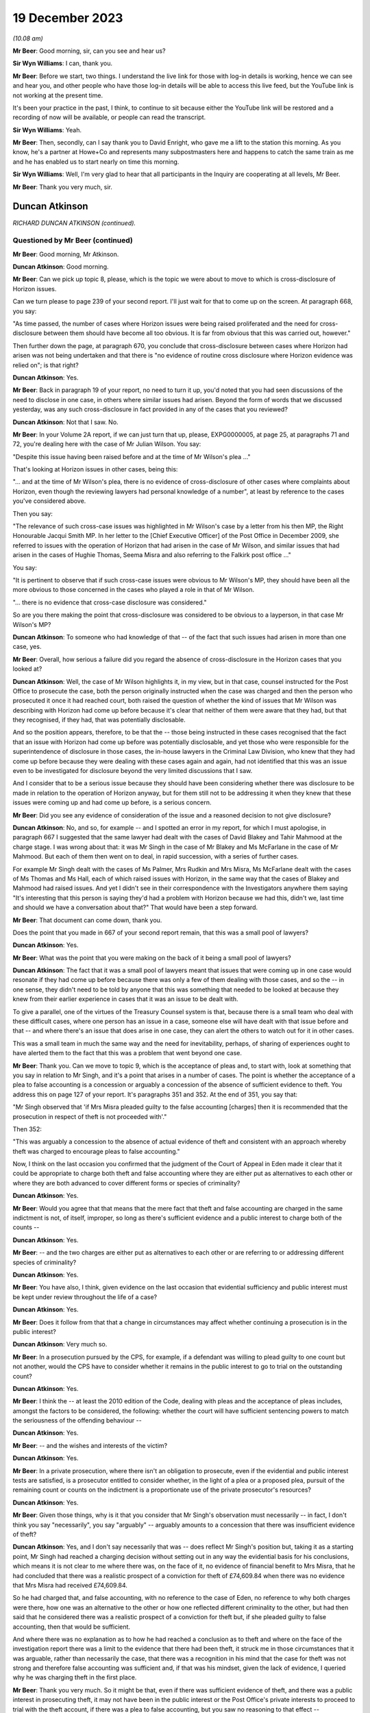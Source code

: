 .. raw:: html

   <a id="hearing-link" href="https://www.postofficehorizoninquiry.org.uk/hearings/phase-4-19-december-2023">Official hearing page</a>

19 December 2023
================

.. raw:: html

   <details id="hearing-meta" open>
        <summary>
            <span class="open">Hide video</span>
            <span class="closed">Show video</span>
        </summary>
   <lite-youtube videoid="Dk0tpITxNmw" params="rel=0"></lite-youtube>
   <lite-youtube videoid="3Hspnj4F9Gs" params="rel=0"></lite-youtube>
   </details>

*(10.08 am)*

**Mr Beer**: Good morning, sir, can you see and hear us?

**Sir Wyn Williams**: I can, thank you.

**Mr Beer**: Before we start, two things.  I understand the live link for those with log-in details is working, hence we can see and hear you, and other people who have those log-in details will be able to access this live feed, but the YouTube link is not working at the present time.

It's been your practice in the past, I think, to continue to sit because either the YouTube link will be restored and a recording of now will be available, or people can read the transcript.

**Sir Wyn Williams**: Yeah.

**Mr Beer**: Then, secondly, can I say thank you to David Enright, who gave me a lift to the station this morning.  As you know, he's a partner at Howe+Co and represents many subpostmasters here and happens to catch the same train as me and he has enabled us to start nearly on time this morning.

**Sir Wyn Williams**: Well, I'm very glad to hear that all participants in the Inquiry are cooperating at all levels, Mr Beer.

**Mr Beer**: Thank you very much, sir.

Duncan Atkinson
---------------

*RICHARD DUNCAN ATKINSON (continued).*

Questioned by Mr Beer (continued)
^^^^^^^^^^^^^^^^^^^^^^^^^^^^^^^^^

**Mr Beer**: Good morning, Mr Atkinson.

.. rst-class:: indented

**Duncan Atkinson**: Good morning.

**Mr Beer**: Can we pick up topic 8, please, which is the topic we were about to move to which is cross-disclosure of Horizon issues.

Can we turn please to page 239 of your second report.  I'll just wait for that to come up on the screen.  At paragraph 668, you say:

"As time passed, the number of cases where Horizon issues were being raised proliferated and the need for cross-disclosure between them should have become all too obvious.  It is far from obvious that this was carried out, however."

Then further down the page, at paragraph 670, you conclude that cross-disclosure between cases where Horizon had arisen was not being undertaken and that there is "no evidence of routine cross disclosure where Horizon evidence was relied on"; is that right?

.. rst-class:: indented

**Duncan Atkinson**: Yes.

**Mr Beer**: Back in paragraph 19 of your report, no need to turn it up, you'd noted that you had seen discussions of the need to disclose in one case, in others where similar issues had arisen. Beyond the form of words that we discussed yesterday, was any such cross-disclosure in fact provided in any of the cases that you reviewed?

.. rst-class:: indented

**Duncan Atkinson**: Not that I saw.  No.

**Mr Beer**: In your Volume 2A report, if we can just turn that up, please, EXPG0000005, at page 25, at paragraphs 71 and 72, you're dealing here with the case of Mr Julian Wilson.  You say:

"Despite this issue having been raised before and at the time of Mr Wilson's plea ..."

That's looking at Horizon issues in other cases, being this:

"... and at the time of Mr Wilson's plea, there is no evidence of cross-disclosure of other cases where complaints about Horizon, even though the reviewing lawyers had personal knowledge of a number", at least by reference to the cases you've considered above.

Then you say:

"The relevance of such cross-case issues was highlighted in Mr Wilson's case by a letter from his then MP, the Right Honourable Jacqui Smith MP.  In her letter to the [Chief Executive Officer] of the Post Office in December 2009, she referred to issues with the operation of Horizon that had arisen in the case of Mr Wilson, and similar issues that had arisen in the cases of Hughie Thomas, Seema Misra and also referring to the Falkirk post office ..."

You say:

"It is pertinent to observe that if such cross-case issues were obvious to Mr Wilson's MP, they should have been all the more obvious to those concerned in the cases who played a role in that of Mr Wilson.

"... there is no evidence that cross-case disclosure was considered."

So are you there making the point that cross-disclosure was considered to be obvious to a layperson, in that case Mr Wilson's MP?

.. rst-class:: indented

**Duncan Atkinson**: To someone who had knowledge of that -- of the fact that such issues had arisen in more than one case, yes.

**Mr Beer**: Overall, how serious a failure did you regard the absence of cross-disclosure in the Horizon cases that you looked at?

.. rst-class:: indented

**Duncan Atkinson**: Well, the case of Mr Wilson highlights it, in my view, but in that case, counsel instructed for the Post Office to prosecute the case, both the person originally instructed when the case was charged and then the person who prosecuted it once it had reached court, both raised the question of whether the kind of issues that Mr Wilson was describing with Horizon had come up before because it's clear that neither of them were aware that they had, but that they recognised, if they had, that was potentially disclosable.

.. rst-class:: indented

And so the position appears, therefore, to be that the -- those being instructed in these cases recognised that the fact that an issue with Horizon had come up before was potentially disclosable, and yet those who were responsible for the superintendence of disclosure in those cases, the in-house lawyers in the Criminal Law Division, who knew that they had come up before because they were dealing with these cases again and again, had not identified that this was an issue even to be investigated for disclosure beyond the very limited discussions that I saw.

.. rst-class:: indented

And I consider that to be a serious issue because they should have been considering whether there was disclosure to be made in relation to the operation of Horizon anyway, but for them still not to be addressing it when they knew that these issues were coming up and had come up before, is a serious concern.

**Mr Beer**: Did you see any evidence of consideration of the issue and a reasoned decision to not give disclosure?

.. rst-class:: indented

**Duncan Atkinson**: No, and so, for example -- and I spotted an error in my report, for which I must apologise, in paragraph 667 I suggested that the same lawyer had dealt with the cases of David Blakey and Tahir Mahmood at the charge stage. I was wrong about that: it was Mr Singh in the case of Mr Blakey and Ms McFarlane in the case of Mr Mahmood.  But each of them then went on to deal, in rapid succession, with a series of further cases.

.. rst-class:: indented

For example Mr Singh dealt with the cases of Ms Palmer, Mrs Rudkin and Mrs Misra, Ms McFarlane dealt with the cases of Ms Thomas and Ms Hall, each of which raised issues with Horizon, in the same way that the cases of Blakey and Mahmood had raised issues.  And yet I didn't see in their correspondence with the Investigators anywhere them saying "It's interesting that this person is saying they'd had a problem with Horizon because we had this, didn't we, last time and should we have a conversation about that?"  That would have been a step forward.

**Mr Beer**: That document can come down, thank you.

Does the point that you made in 667 of your second report remain, that this was a small pool of lawyers?

.. rst-class:: indented

**Duncan Atkinson**: Yes.

**Mr Beer**: What was the point that you were making on the back of it being a small pool of lawyers?

.. rst-class:: indented

**Duncan Atkinson**: The fact that it was a small pool of lawyers meant that issues that were coming up in one case would resonate if they had come up before because there was only a few of them dealing with those cases, and so the -- in one sense, they didn't need to be told by anyone that this was something that needed to be looked at because they knew from their earlier experience in cases that it was an issue to be dealt with.

.. rst-class:: indented

To give a parallel, one of the virtues of the Treasury Counsel system is that, because there is a small team who deal with these difficult cases, where one person has an issue in a case, someone else will have dealt with that issue before and that -- and where there's an issue that does arise in one case, they can alert the others to watch out for it in other cases.

.. rst-class:: indented

This was a small team in much the same way and the need for inevitability, perhaps, of sharing of experiences ought to have alerted them to the fact that this was a problem that went beyond one case.

**Mr Beer**: Thank you.  Can we move to topic 9, which is the acceptance of pleas and, to start with, look at something that you say in relation to Mr Singh, and it's a point that arises in a number of cases.  The point is whether the acceptance of a plea to false accounting is a concession or arguably a concession of the absence of sufficient evidence to theft.  You address this on page 127 of your report.  It's paragraphs 351 and 352.  At the end of 351, you say that:

"Mr Singh observed that 'if Mrs Misra pleaded guilty to the false accounting [charges] then it is recommended that the prosecution in respect of theft is not proceeded with'."

Then 352:

"This was arguably a concession to the absence of actual evidence of theft and consistent with an approach whereby theft was charged to encourage pleas to false accounting."

Now, I think on the last occasion you confirmed that the judgment of the Court of Appeal in Eden made it clear that it could be appropriate to charge both theft and false accounting where they are either put as alternatives to each other or where they are both advanced to cover different forms or species of criminality?

.. rst-class:: indented

**Duncan Atkinson**: Yes.

**Mr Beer**: Would you agree that that means that the mere fact that theft and false accounting are charged in the same indictment is not, of itself, improper, so long as there's sufficient evidence and a public interest to charge both of the counts --

.. rst-class:: indented

**Duncan Atkinson**: Yes.

**Mr Beer**: -- and the two charges are either put as alternatives to each other or are referring to or addressing different species of criminality?

.. rst-class:: indented

**Duncan Atkinson**: Yes.

**Mr Beer**: You have also, I think, given evidence on the last occasion that evidential sufficiency and public interest must be kept under review throughout the life of a case?

.. rst-class:: indented

**Duncan Atkinson**: Yes.

**Mr Beer**: Does it follow from that that a change in circumstances may affect whether continuing a prosecution is in the public interest?

.. rst-class:: indented

**Duncan Atkinson**: Very much so.

**Mr Beer**: In a prosecution pursued by the CPS, for example, if a defendant was willing to plead guilty to one count but not another, would the CPS have to consider whether it remains in the public interest to go to trial on the outstanding count?

.. rst-class:: indented

**Duncan Atkinson**: Yes.

**Mr Beer**: I think the -- at least the 2010 edition of the Code, dealing with pleas and the acceptance of pleas includes, amongst the factors to be considered, the following: whether the court will have sufficient sentencing powers to match the seriousness of the offending behaviour --

.. rst-class:: indented

**Duncan Atkinson**: Yes.

**Mr Beer**: -- and the wishes and interests of the victim?

.. rst-class:: indented

**Duncan Atkinson**: Yes.

**Mr Beer**: In a private prosecution, where there isn't an obligation to prosecute, even if the evidential and public interest tests are satisfied, is a prosecutor entitled to consider whether, in the light of a plea or a proposed plea, pursuit of the remaining count or counts on the indictment is a proportionate use of the private prosecutor's resources?

.. rst-class:: indented

**Duncan Atkinson**: Yes.

**Mr Beer**: Given those things, why is it that you consider that Mr Singh's observation must necessarily -- in fact, I don't think you say "necessarily", you say "arguably" -- arguably amounts to a concession that there was insufficient evidence of theft?

.. rst-class:: indented

**Duncan Atkinson**: Yes, and I don't say necessarily that was -- does reflect Mr Singh's position but, taking it as a starting point, Mr Singh had reached a charging decision without setting out in any way the evidential basis for his conclusions, which means it is not clear to me where there was, on the face of it, no evidence of financial benefit to Mrs Misra, that he had concluded that there was a realistic prospect of a conviction for theft of £74,609.84 when there was no evidence that Mrs Misra had received £74,609.84.

.. rst-class:: indented

So he had charged that, and false accounting, with no reference to the case of Eden, no reference to why both charges were there, how one was an alternative to the other or how one reflected different criminality to the other, but had then said that he considered there was a realistic prospect of a conviction for theft but, if she pleaded guilty to false accounting, then that would be sufficient.

.. rst-class:: indented

And where there was no explanation as to how he had reached a conclusion as to theft and where on the face of the investigation report there was a limit to the evidence that there had been theft, it struck me in those circumstances that it was arguable, rather than necessarily the case, that there was a recognition in his mind that the case for theft was not strong and therefore false accounting was sufficient and, if that was his mindset, given the lack of evidence, I queried why he was charging theft in the first place.

**Mr Beer**: Thank you very much.  So it might be that, even if there was sufficient evidence of theft, and there was a public interest in prosecuting theft, it may not have been in the public interest or the Post Office's private interests to proceed to trial with the theft account, if there was a plea to false accounting, but you saw no reasoning to that effect --

.. rst-class:: indented

**Duncan Atkinson**: Yes.

**Mr Beer**: -- on the face of the papers?

.. rst-class:: indented

**Duncan Atkinson**: Yes, and I'll be corrected if I'm wrong but I think Mrs Misra did then plead to false accounting and was still prosecuted for theft.

**Mr Beer**: Yes.  That's exactly right.

.. rst-class:: indented

**Duncan Atkinson**: And I saw no analysis to explain that either.

**Mr Beer**: Thank you.  That can come down.

Can we turn to considerations of confiscation.  I think it's right that the 2010 iteration of the Code did not state that the availability of the court's powers to make confiscation orders was a consideration that had to be taken into account as part of the public interest test.  I think that came in a later edition of the Code.  That notwithstanding, would it have been a proper consideration for a prosecutor when considering whether to accept a guilty plea to some counts but not others, or to a lesser or a different offence, to consider the impact on the court's confiscation powers?

.. rst-class:: indented

**Duncan Atkinson**: It would be reasonable to consider that, yes.

**Mr Beer**: So, in Mrs Misra's case, when the Post Office was considering whether to accept a plea to false accounting or whether to proceed with the theft count, would the impact on confiscation have been a legitimate factor for the Post Office to consider as part of the balancing exercise?

.. rst-class:: indented

**Duncan Atkinson**: In the sense that, if the theft count reflected the actual benefit to Mrs Misra of the money and an appropriation by her of the money, which could lead then to confiscation, if she were convicted of taking the money, through a conviction for theft, on the one hand, and false accounting reflecting putting off the "evil day", to use the words in Eden, to avoid identification that there were errors that had not involved her taking money on the other through false accounting, the latter route arguably not leading to confiscation.

**Mr Beer**: Was there any evidence that that was the kind of reasoning, that we've just explored, ever brought into account in Mrs Misra's case?

.. rst-class:: indented

**Duncan Atkinson**: No.

**Mr Beer**: Can we look more generally about the issue of accepting pleas to false accounting instead of theft, and you address this on page 227 of your report.  If that can be shown, please.  227, at paragraph 640.  In 640 you say:

"The approach to charging as between theft on the one hand and factoring on the other lacked consistency ... In a number of cases there was also a lack of [consistency] in the charging decision exhibited by the willingness to accept a plea to false accounting instead [of theft]."

Are those comments limited to the particular facts of one or more of the cases that you examined or are they a general point?

.. rst-class:: indented

**Duncan Atkinson**: I think more of a general point.

**Mr Beer**: Can you help us then: why would a willingness to accept a plea to false accounting necessarily imply a lack of confidence in the evidential merits of the theft charge?

.. rst-class:: indented

**Duncan Atkinson**: Again, it doesn't necessarily reflect one but where, in case after case after case, a charge of theft was selected without any explanation as to the evidential basis for it, particularly in relation to an evidential basis for appropriation and/or dishonesty.  And then there was a willingness to accept a plea to false accounting which carried with it a recognition that there was not sufficient evidence of those elements of theft.  It did raise the question as to whether theft was being charged without sufficient consideration of those elements.

.. rst-class:: indented

And also because the charging decisions were such models of brevity, it was very difficult to see how the thought process had been gone through as to why theft was there as well as false accounting, in these cases.

**Mr Beer**: Thank you.  Can we turn to page 229, please and paragraph 644.  You say:

"However, the greater concern in a number of the cases [that] I have considered was that evidence that the theft charge was used as a means to pressure a defendant into pleading guilty to false accounting, with conditions attached to the acceptance of that plea ..."

I think you give three examples: Hughie Thomas, between paragraphs 645 and 647; Josephine Hamilton, 648; and then Alison Hall, 649 to 651.

.. rst-class:: indented

**Duncan Atkinson**: Yes.

**Mr Beer**: Three examples.

.. rst-class:: indented

**Duncan Atkinson**: Yes, and one -- if one wanted a fourth, Mrs Henderson would be in the same category.

**Mr Beer**: Allison Henderson too, thank you.  If we can just look at those, the three you've given in the report, starting with Hughie Thomas, Noel Thomas.  If we look at what you say at paragraph 645 onwards, he pleaded guilty to false accounting in September 2006, the theft charge not pursued.

The memorandum of the hearing noted:

"This was pursuant to a basis of plea which makes it clear that no blame was attributed to the Horizon ... system.  The defendant accepted that there was a shortage but he could not explain how it came about.  He accepted that as a subpostmaster he is contractually obliged to make good the shortage."

You say:

"In other words, the acceptance of this plea was made conditional on the repayment of monies which, consistent with the plea, had not been shown to have been taken, and to an undertaking not to criticise the Horizon system."

This appears, from the material you'd seen, to have:

"... followed from a discussion between the principal Post Office lawyer, [Juliet] McFarlane and the Post Office agents in the prosecution in which [Juliet McFarlane] said, '... we would proceed with false accounting providing the Defendant accepts that the Horizon system was working perfectly ... Further instructions are that the money should be repaid'."

You say that:

"Mr Thomas ... reported to the Second Sight Review that the approach taken was 'aggressive and inappropriate'."

You say that, from the perspective of a defendant, it should not be forgotten that there is a very significant difference between theft and false accounting as outcome:

"Theft by an employee in breach of trust, in the period with which the Inquiry is concerned, was recognised ..."

You cite two cases, Barrick and Clark, from the 1980s, establishing that:

"... as an offence usually attracting an immediate custodial sentence even in a case with strong personal mitigation ... a defendant, confronted by the evidence of loss deriving from the Horizon system and a lack of possible questions as to its reliability, would understand that a plea to an alternative offence would increase the chances of them retaining their liberty, and it is reasonable to anticipate that they would receive legal advice to that effect."

Does that include, for example, an anticipation or at least a hope of a suspended sentence?

.. rst-class:: indented

**Duncan Atkinson**: Yes.

**Mr Beer**: At 647:

"The Post Office submitted in the context of the Second Sight Review ... that the decision to accept the plea was reached in accordance with the Code ... However, as was acknowledged, there is no evidence of such a review ... which in the first instance did not follow the Code test. Rather than a review of the evidence, the prospects of conviction or the public interest, the only matters raised in the material that [you] have seen ... are the recovery of money and the protection of the reputation of the Horizon system."

On a scale of concern about the conduct of prosecutions, where does what you identified there sit?

.. rst-class:: indented

**Duncan Atkinson**: I recognise that it is always open to the prosecution to consider whether, on a review of the evidence and a review of the public interest, in fact a plea to an alternative count meets the justice of the case.  I also recognise that it is always open to the prosecution to consider a proffered basis of plea and identify whether that basis of plea is acceptable and, if it is not acceptable, to make that clear to those acting on behalf of a defendant.

.. rst-class:: indented

What concerned me here was that the discussions that I saw in the communication involving Mrs McFarlane were investigating internally their view as to whether a plea to false accounting would be acceptable in a case where she had identified, at the charging stage, there was a medium prospect of success and identifying, in that context, the concerns being recovery of the money and no criticism of Horizon.

.. rst-class:: indented

It's -- putting those factors together, it seemed to me a reasonable reading of what occurred was that those involved from the Post Office side were identifying their conditions for a plea being accepted, which were conditions of the recovery of money, where there was no acceptance by the plea that money had been taken, and a lack of any criticism of the system, which was something that Mr Thomas had identified from interview on as being a concern on his part and would have been mitigation for him.

.. rst-class:: indented

And so that's a very long way of answering your question, though I think it's a very real concern that, on the face of those facts, this was a plea that was being tailored to address concerns that the Post Office had, in terms of getting the money and protecting their reputation of their computer system, rather than an assessment of the factors in the Code by reference to evidential sufficiency or the public interest.

**Mr Beer**: Thank you.  Cutting it shortly, do the same issues arise in paragraph 648, concerning the case of Josephine Hamilton, and 649 and following, in the case of Alison Hall?

.. rst-class:: indented

**Duncan Atkinson**: Yes.

**Mr Beer**: Thank you.

.. rst-class:: indented

**Duncan Atkinson**: I should just add, in relation to that, those cases, those of Mrs Hamilton and Mrs Hall, were considered by the Court of Appeal and the Court of Appeal took a very clear view of what they considered had occurred there, and the material that I saw did not, in any way, lead me to take a different view from Lord Justice Holroyde and others.

**Mr Beer**: That's paragraph 650 of your report, you're referring to there --

.. rst-class:: indented

**Duncan Atkinson**: Yes.

**Mr Beer**: -- if we can turn to that on page 231.  If we scroll down -- thank you -- you say:

"Adopting the language ..."

That's you adopting the language of the Court of Appeal?

.. rst-class:: indented

**Duncan Atkinson**: Yes.

**Mr Beer**: "... when it considered these cases, it was 'improper' of the Post Office to have made their acceptance of a plea to a lesser alternative offence to theft conditional on the defendant not 'making any explicit criticism of Horizon'."

You say that it was improper of the Post Office but who within the Post Office had engaged in that improper conduct?

.. rst-class:: indented

**Duncan Atkinson**: Well, in each of those cases there were documents that I saw that involved discussions between those in-house -- so the lawyers and Investigators -- about, effectively again, the preconditions or the necessary conditions for there to be a plea accepted by reference to money and by reference to the reputation of Horizon.

**Mr Beer**: Thank you.  So it's the lawyers on each occasion?

.. rst-class:: indented

**Duncan Atkinson**: Those are the persons whose emails I saw or memos I saw that identified those being the factors.

**Mr Beer**: Thank you.  Then the last sentence of that paragraph, I think this is something that you've mentioned a moment ago:

"It would ... have been a relevant, and likely a strong mitigating factor ... that the falsification of records was to cover a shortfall for which the defendant was not responsible and may [instead] have been a computer error.  To deny the defendant that mitigation was 'wrong'."

Can you just say what you mean there, please?

.. rst-class:: indented

**Duncan Atkinson**: It's, on the one hand, someone who has dishonestly and deliberately manipulated the system and, on the other hand, someone who has been confronted by an error in the system that they cannot understand but which they do understand they will be held accountable for and made to pay for and, in panic, has adjusted the system to stave off the day when they know that will be found out, on the other.

.. rst-class:: indented

It is a significant potential difference as to how a judge will view their offending if they are -- if it is a one-off result of panic through something beyond their control.  A judge is much more likely to view that sympathetically and much more likely to consider that a custodial sentence is not required and, if they are prevented from advancing that mitigation, then they are being prevented from putting forwarded a strong argument for them not going to prison.

**Mr Beer**: Thank you.  Lastly, over the page at paragraph 651, the Court of Appeal, in Hamilton -- it's their paragraphs 113 and 147 -- said that it was 'irrational and unjust' for the Post Office to have required that they 'had the money short of theft' and the Court of Appeal observed that:

"[The Post Office's] conduct gives a firm impression that the condition of repayment in return for [the Post Office] dropping the charge of theft placed undue pressure on Mrs Hamilton. It gives the impression that [the Post Office] was using the prosecution to enforce repayment."

Did you find any material that undermined the impression that the Court of Appeal formed?

.. rst-class:: indented

**Duncan Atkinson**: No, and the words that her plea would be accepted on her recognition that she had the money short of theft were words from the lawyer in the Criminal Law Department at the Post Office and, again -- and that was a discussion in advance of Mrs Hamilton pleading to false accounting.

.. rst-class:: indented

And so, on the one hand, you have an acceptance of a plea to adjusting records that revealed a loss, rather than causing the loss, in the sense of taking the money, through the acceptance of false accounting, rather than theft, and yet it being a condition of that that the individual in the criminal proceedings be made liable for paying back money that you are accepting they have not taken.

.. rst-class:: indented

There may be a separate, civil discussion as to whether, under the postmaster's contract they were required to make good a loss that they had not caused but this is in the criminal proceedings, making it a condition or pursuing criminal mechanisms in order to get money that you are accepting they have not taken.

**Mr Beer**: Thank you.  Can we turn to topic 10 -- that can come down, thank you.  The last topic is expert evidence.

Can we start by way of a recap of your previous evidence to the Inquiry.  You said that a prosecutor intending to rely on expert evidence in criminal proceedings was, during the relevant period, subject to the following obligations -- and this is just by way of brief recap to the questions I am going to ask -- to satisfy themselves that the expert had been appropriately instructed, including by the provision of a detailed letter of instructions or email or terms of reference to provide the expert with instructions upon what it is that his or her opinion is sought, setting out the issues or questions that the expert is expected to address or to answer; to provide explicit guidance as to what it is the expert is being asked to do and the material they are being asked to consider in order to do it; to set out the material upon which reliance has been placed in the prosecution and which may be relevant to the questions that the expert is expected to answer; to inform the expert of their duties under the common law and the Criminal Procedure Rules; to make sure that the expert not only understands their duties, but that they had complied with the duties in order to ensure that the expert's evidence was admissible; and, lastly, to satisfy themselves that any material or any literature of which the prosecutor was aware, and which might undermine the expert's opinion, was reviewed by the prosecution and disclosed to both the expert and to the defence.

.. rst-class:: indented

**Duncan Atkinson**: Yes.  Those -- the duties on the expert were well established before the Inquiry's period started, the responsibility of the person instructing an expert, the lawyers instructing an expert, to communicate those duties to the expert to make sure the expert understood them evolved over the period of the Inquiry but, from quite early in the period, it was again clear that that was what was required of them.

**Mr Beer**: Yes.  In the five case studies in which the Post Office obtained evidence from Mr Gareth Jenkins -- that's Thomas, Misra, Allen, Sefton and Nield and Ishaq --

.. rst-class:: indented

**Duncan Atkinson**: Yes.

**Mr Beer**: -- forgive the use of the surnames -- did you identify any document or evidence that demonstrates that Post Office prosecutors or, later, those acting on their behalf from Cartwright King, informed or instructed Mr Jenkins about the duties of an expert?

.. rst-class:: indented

**Duncan Atkinson**: No.

**Mr Beer**: Did you see any evidence that such prosecutors were themselves cognisant of the existence of any of these duties?

.. rst-class:: indented

**Duncan Atkinson**: No.

**Mr Beer**: Did you see any evidence that they complied with any of these obligations in their dealings with Mr Jenkins?

.. rst-class:: indented

**Duncan Atkinson**: No.

**Mr Beer**: Did you see any instructions to Mr Jenkins which might conform in any way with a written form of instruction that a prosecutor ought to provide to a person whom it is proposed to give expert witness evidence?

.. rst-class:: indented

**Duncan Atkinson**: No.

**Mr Beer**: In relation to the evidence that Mr Jenkins himself gave, you told us previously about a case in 2006, and then the Criminal Procedure Rules Rule 33, which came into force in November 2006, that there were a number of necessary inclusions in a report?

.. rst-class:: indented

**Duncan Atkinson**: Yes.

**Mr Beer**: We've looked just now at duties on a prosecutor; we're now turning to duties on an expert themselves.  Did they include -- I'm going to summarise them all -- detail of the expert's academic and professional qualifications, experience and accreditation insofar as they are relevant to the opinions expressed?

.. rst-class:: indented

**Duncan Atkinson**: Yes.

**Mr Beer**: A statement setting out the substance of all the instructions received, the questions upon which an opinion is sought, the materials that have been provided and considered, assumptions which are material to the opinions expressed?

Information relating to who carried out any examinations or the methodology used and, if they weren't carried out by the expert themselves, the extent to which there was supervision?

Whether there was a range of opinion in the matters dealt with in the report, a summary of that range of opinion and reasons for the opinion given?

Relevant extracts of any literature or other material that might assist the court?

Then, finally, a statement from the expert that they had understood and complied with their duty to the court to provide independent assistance by way of an objective and unbiased opinion.

.. rst-class:: indented

**Duncan Atkinson**: Yes.

**Mr Beer**: Were they the necessary inclusions in the report itself?

.. rst-class:: indented

**Duncan Atkinson**: Yes.

**Mr Beer**: In the five case studies that you have considered, did you find that the witness statements served by Mr Jenkins set out any of those matters that I've mentioned, that are necessary inclusions for an expert report or an expert statement?

.. rst-class:: indented

**Duncan Atkinson**: In most of his statements he did set out his qualifications, in some instances, or at least in one instance, those who were receiving the statement from him, the lawyers at the Post Office, did ask him to do that.  To an extent, he set out the questions that he'd been asked, in that he would identify what he was making the statement about, but he would not set out the details of what had been asked of him.

.. rst-class:: indented

He did not, I think, usually set out what materials he had been provided with or what sources of information he was relying upon. Insofar as that was the work of others beyond himself, that was not identified by him. Insofar as there was a range of opinions and/or contrary views or material that was capable of undermining his opinions, that was not set out at all.

.. rst-class:: indented

In terms of literature, which would include expert reports that he had seen in earlier cases in relation to Horizon and which would include his own expert reports in earlier proceedings, those were not normally set out and there was never a statement identifying that he recognised the duties that were imposed upon him.

**Mr Beer**: Thank you.  Did you see any evidence that the Post Office informed Mr Jenkins that the printed statements should contain those necessary matters?

.. rst-class:: indented

**Duncan Atkinson**: No.

**Mr Beer**: Did you see any evidence that the Post Office and, later, lawyers at Cartwright King, were aware that an expert report or an expert statement should contain those necessary inclusions?

.. rst-class:: indented

**Duncan Atkinson**: I never saw any material that I can think of that involved the discussion of that to tell me whether they appreciated that or not.  They certainly didn't say they did.

**Mr Beer**: When you gave evidence on the last occasion, you told us that, even with those experts who were trained, accustomed and made their living, or at least in part made their living, from giving expert evidence, ie even if you were preaching to the choir, a prosecutor had to make sure that the expert understood what their duties and obligations were; is that right?

.. rst-class:: indented

**Duncan Atkinson**: Yes.

**Mr Beer**: You emphasised that, in relation to an expert who was not functionally independent of the prosecutor, that it was all the more important that they understood the nature of the role that an expert performs and that they properly understood what the requirement of independence actually entailed?

.. rst-class:: indented

**Duncan Atkinson**: Yes, and not least because the expert would need to demonstrate that independence and so they needed to be reminded to set out the basis upon which it was so demonstrated.

**Mr Beer**: Was Mr Jenkins one of those witnesses in respect of whom there was that heightened duty to ensure that they understood the nature of their expert duties and, in particular, what the requirement of independence entailed?

.. rst-class:: indented

**Duncan Atkinson**: Yes.

**Mr Beer**: Was that because he was not a professional expert witness?

.. rst-class:: indented

**Duncan Atkinson**: It was -- yes, it was because he was giving evidence of something outwith the knowledge of the jury, because it was something about which he had knowledge because he worked with the people whose software it was.

**Mr Beer**: So his day-to-day work was as a software engineer or a computer engineer, rather than a professional witness?

.. rst-class:: indented

**Duncan Atkinson**: Yes.

**Mr Beer**: He wasn't, I think you know, a member of any expert witness institute or similar?

.. rst-class:: indented

**Duncan Atkinson**: I certainly don't recall him listing any such membership.

**Mr Beer**: Would you agree that the heightened duty applied in particular because he was not independent of the subject matter of his evidence --

.. rst-class:: indented

**Duncan Atkinson**: Absolutely.

**Mr Beer**: -- he was, in part, speaking about his own work?

.. rst-class:: indented

**Duncan Atkinson**: Yes.  His own work and the work of his employer.

**Mr Beer**: He wasn't, would you agree, functionally independent of the prosecutor?

.. rst-class:: indented

**Duncan Atkinson**: No, because of the interrelation between the product that he was talking about and the application of that product by the prosecutor.

**Mr Beer**: Have you seen anything in the material to suggest that the Post Office or, later, Cartwright King lawyers understood the heightened need to ensure that Mr Jenkins understood his duties as an expert, in particular the especial need for independence and demonstrating independence?

.. rst-class:: indented

**Duncan Atkinson**: They understood the -- how it might look, in the sense that in the conversations that we looked at in emails leading up to the generic statement in 2012, there was discussion about whether it was -- it might be better to have someone independent of Fujitsu, rather than working for Fujitsu, delivering that statement.  That was as far as it went.

**Mr Beer**: So recognising the lack of independence but then not taking the next step: what do we do to address it?

.. rst-class:: indented

**Duncan Atkinson**: Yes.

**Mr Beer**: Before we look at any of the communications lawyers had with Mr Jenkins, did you observe that some of them -- and this is communications between lawyers and Investigators, on the one hand, and Mr Jenkins, on the other -- were inconsistent with how a prosecutor ought to address and to communicate with an expert?

.. rst-class:: indented

**Duncan Atkinson**: Yes, I should say that I have seen a lot more in terms of communications between those at the Post Office, on the one hand, and Mr Jenkins, on the other, within the last week than I had before.

**Mr Beer**: Yes.

.. rst-class:: indented

**Duncan Atkinson**: That which I had seen before was a cause for concern.  That which I have seen since heightened those concerns considerably.

**Mr Beer**: Can I summarise them: did you find that there was a lack of formality in the communications?

.. rst-class:: indented

**Duncan Atkinson**: Yes.

**Mr Beer**: Did you find the guidance given to him to be adequate or inadequate?

.. rst-class:: indented

**Duncan Atkinson**: Inadequate.

**Mr Beer**: Did you find some of the language used to be appropriate or inappropriate?

.. rst-class:: indented

**Duncan Atkinson**: Inappropriate.

**Mr Beer**: Did you find that, whether any of the instructions given had, as their intent, the service of the Post Office's interests, rather than the provision of an independent opinion?

.. rst-class:: indented

**Duncan Atkinson**: Yes.

**Mr Beer**: As well as some of the communications being inconsistent with the way a prosecutor ought to approach an expert, did you find any of them to be the opposite of that, ie the antithesis to it?

.. rst-class:: indented

**Duncan Atkinson**: Yes.

**Mr Beer**: If it's right that the Post Office or its agents, Cartwright King, later, did not provide Mr Jenkins with written instructions that conform to the requirements that we've mentioned, didn't provide Mr Jenkins with instructions as to his duties as an expert and none of the statements included the necessary elements that we've identified, would you be able to draw an overall conclusion that there was a fundamental failure by the Post Office properly to instruct Mr Jenkins as an expert?

.. rst-class:: indented

**Duncan Atkinson**: Clearly, that's ultimately a conclusion for others than me but, certainly, it is not a conclusion from which I would dissent at all.

**Mr Beer**: With the limitation you've just included, was that a persistent failure?

.. rst-class:: indented

**Duncan Atkinson**: Yes.

**Mr Beer**: You told us back in your first report -- it was paragraph 67, no need to turn it up -- that there was "no prosecution document that I have seen that gave guidance as to what an expert being instructed needed to address".

.. rst-class:: indented

**Duncan Atkinson**: No, Post Office document.

**Mr Beer**: Yes, no Post Office document.

.. rst-class:: indented

**Duncan Atkinson**: Yes.

**Mr Beer**: Was that absence of a framework within prosecution policy reflected in the Post Office's practice, as you saw it, in the case of Mr Jenkins?

.. rst-class:: indented

**Duncan Atkinson**: Yes.

**Mr Beer**: The things we've spoken about, so far, were failures of omission, things that the Post Office didn't do or its lawyers did not do.  Did you identify any material in the five case studies, that prosecutors and Investigators communicated with Mr Jenkins, that were inconsistent with the approach that a prosecutor ought to take: so worse than mere failure?

.. rst-class:: indented

**Duncan Atkinson**: Some of the emails that we considered yesterday, where, on the face of them, they were telling the expert what to say and telling him what not to say, that, I think, goes beyond an omission.

.. rst-class:: indented

In material that I've seen, again, since the end of last week, there are examples of Mr Jenkins' statements being rewritten by Investigators and lawyers at the Post Office, in the sense of them saying, "Can you take that bit out, please?" or "That bit doesn't sound good; can you say something else?"

.. rst-class:: indented

This is in relation to the evidence of an independent expert, that is the role that Mr Jenkins was being advanced to perform and, whilst it is entirely right and proper for an Investigator or a prosecutor dealing with an expert to say, "I don't understand that paragraph, can you elucidate it?" or "Can you think about this section in the light of this or that that you haven't seen, or this or that that you say further down", that is different from saying, "That bit is going to give rise to disclosure issues" or "That bit is going to cause us problems, can you take it out", or just deleting it, in the way they did, from the drafts.

**Mr Beer**: Yes, sometimes they wrote "Can you do X", "Can you delete", "Can you add", "Can you rephrase", and sometimes they simply cut it out?

.. rst-class:: indented

**Duncan Atkinson**: Yes.

**Mr Beer**: The issues that you identified where the evidence was amended, deleted or tailored in that way, did they go to Horizon integrity issues?

.. rst-class:: indented

**Duncan Atkinson**: Absolutely.

**Mr Beer**: How serious, in your view, was this conduct?

.. rst-class:: indented

**Duncan Atkinson**: Extremely.

**Mr Beer**: Did any of the issues that we've identified so far go to the admissibility of Mr Jenkins' evidence?

.. rst-class:: indented

**Duncan Atkinson**: They -- by, for example, removing aspects of his statements, which were parts that qualified his opinion or identified contrary views to his opinion, they resulted in those -- the final versions of the statements, no longer complying with the requirements for an admissible expert statement.  And they also, in various respects, removed the independence of its contents and so, yes, it clearly affected its admissibility, had any of that been appreciated by anyone who that the opportunity to question its admissibility.

**Mr Beer**: In order to put that person in a position to do so, disclosure of the communications would have been necessary?

.. rst-class:: indented

**Duncan Atkinson**: Yes.

**Mr Beer**: Did you see any evidence at all that such communications between Investigator and lawyer, on the one hand, and Mr Jenkins, on the other, were disclosed in any of the five cases?

.. rst-class:: indented

**Duncan Atkinson**: No.

**Mr Beer**: Did you see any evidence of any formal request from the Post Office to Fujitsu for third-party disclosure about the matters that Mr Jenkins was referring to?  So, to take an example, the locking issue, which caused transactions to be lost, or the record of system errors, the Known Error Log: did you see any communications at that level?

.. rst-class:: indented

**Duncan Atkinson**: No.

**Mr Beer**: Did you see anything to suggest that the Post Office pursued such issues with the Fujitsu Head of Legal, despite, on occasions, that channel of communication being used?

.. rst-class:: indented

**Duncan Atkinson**: I can't think of any, no.

**Mr Beer**: Thank you.  Can I turn, then -- that's the ten topics over -- to the case studies.

Your reports address 22 case studies and your evidence speaks for itself.  It's been disclosed to all Core Participants and is available on the Inquiry's website.  I'm not going to go through each of the 22 case studies and, instead, only cover those where one of the Core Participants has asked me to ask questions of you by way of challenge to what you say --

.. rst-class:: indented

**Duncan Atkinson**: Yes.

**Mr Beer**: -- or where one of the Core Participants has asked for additional context to be given to what you do say in either of your reports.

Can I start, then, with Lisa Brennan.  This is paragraph 46 of your Volume 2 report, which is on page 24.  There is no need to turn it up for the moment.

In general terms, you there are critical of the failure to conduct a fuller financial investigation as to any financial benefit to Ms Brennan of the conduct that was alleged against her, yes?

.. rst-class:: indented

**Duncan Atkinson**: Yes.

**Mr Beer**: As you said yesterday, investigating a suspect's financial records was a reasonable line of inquiry?

.. rst-class:: indented

**Duncan Atkinson**: Yes.

**Mr Beer**: During the period 2000 to 2013 would ordinary theft and fraud cases be prosecuted in the public sector, eg by the police and the CPS, without any enquiry of this sort having taken place?

.. rst-class:: indented

**Duncan Atkinson**: I'm sure there well have been some but, certainly, my experience is that "follow the money" is a mantra for those dealing with any form of financial crime and so they would normally look because, if they found evidence of the money, for example, going into someone's bank account, that would be quite good evidence.

**Mr Beer**: Yes, so you'd want to do it as a prosecutor trying to prove your case?

.. rst-class:: indented

**Duncan Atkinson**: Absolutely.

**Mr Beer**: But you ought to do it, I think you told us yesterday, as a reasonable line of inquiry because it might assist the defendant too?

.. rst-class:: indented

**Duncan Atkinson**: Yes.

**Mr Beer**: Because an active and healthy financial investigation which produced nil returns, it might be powerful evidence for a defendant to be able to deploy?

.. rst-class:: indented

**Duncan Atkinson**: Yes, especially if they have, in interview, said in terms "I didn't take the money", that raises the reasonable line of inquiry of, well, did they?  And the obvious place to look as to see whether they've got it and whether that be a new speed boat or the money in the bank, you have a look.

**Mr Beer**: Was it usual in that period, 2000 to 2013, for charging decisions to be made in cases prosecuted by the CPS, whilst financial inquiries were outstanding, if it was nonetheless the case that there was sufficient evidence to provide a realistic prospect of conviction?

.. rst-class:: indented

**Duncan Atkinson**: That would be a fact-specific assessment in terms of where the financial inquiry was and what material had thus far been generated by it. But, clearly, if there was -- if a prosecutor was satisfied, despite the fact that the financial inquiry was ongoing, that there was a realistic prospect of conviction, then they would be entitled to reach an assessment, providing they were also satisfied that what was outstanding didn't have a bearing in the public interest assessment.

**Mr Beer**: I think you would agree that, in a charge of theft, it's sufficient to prove the fact of the theft, whether by direct evidence or circumstantial evidence, without also, in fact, being able to show where the money went?

.. rst-class:: indented

**Duncan Atkinson**: Yes.

**Mr Beer**: Was your experience in looking at these papers that such financial enquiries that were made had as their focus not proving or disproving theft but recovery of proceeds for the benefit of the Post Office?

.. rst-class:: indented

**Duncan Atkinson**: Yes, in some cases it wasn't very clear what they had made the financial enquiries that they did make for, because there would be a reference in an investigation report to the fact that they'd asked the postmaster for consent to access their bank account, they'd obtained that consent, they may have obtained some bank statements and then there'd be no further reference to them, and so it wasn't quite clear what they'd done with them.

.. rst-class:: indented

But where there was more intensive examination of the finances, it did appear to be by Financial Investigators preparing for confiscation, rather than Investigators preparing for prosecution.

**Mr Beer**: Would you agree that, in the context of a fraud involving the alleged theft of cash of the type alleged in Lisa Brennan's case, that the absence of evidence of her having the missing money could not exclude the possibility that she did, in fact, take the cash?

.. rst-class:: indented

**Duncan Atkinson**: It couldn't exclude it, no.

**Mr Beer**: Given that the case was left to the jury on the basis that there was no evidence of her having the money, how, in your view, could an investigation of her finances by the Post Office have placed her in a more advantageous position than she was, either at the point of the charging decision or before the jury?

.. rst-class:: indented

**Duncan Atkinson**: Only if it could have confirmed that they had looked and not found any evidence that she had benefited financially and/or confirmed that she, if this were the case, had made, attempted to make, repayments at an earlier stage of losses, and/or if it confirmed that she was not in a position where she needed to steal the money, those things would have further supported her case, not least because they were coming from the prosecution, rather than, for example, just from her.

**Mr Beer**: Thank you.  That's all I ask in relation to Lisa Brennan's case.

I am going to move over the cases of David Yates, David Blakey and Tahir Mahmood and turn to the case of Carl Page and, in particular, your consideration of his case at page 58, paragraph 146 to 148 of your report.

Page 58, please, paragraph 146.

Between paragraphs 146 and 148, you raise some criticisms based on your understanding, I think, from the Court of Appeal Criminal Division's judgment in Hamilton, that the prosecution had changed its case between the first and second trial.

.. rst-class:: indented

**Duncan Atkinson**: Yes.

**Mr Beer**: The Inquiry has heard some evidence since the Court of Appeal's decision from Warwick Tatford, the prosecution junior to Mr Stephen John at the first trial and sole prosecuting counsel at the second trial.  He has told the Inquiry that there were two counts in trial 1, the first count was an alleged conspiracy to defraud between Mr Page and Mr Whitehouse in relation to foreign currency, involving the use of a Forde Moneychanger and not Horizon --

.. rst-class:: indented

**Duncan Atkinson**: Yes.

**Mr Beer**: -- and a second count of theft of £282,000, alleged against Mr Page alone, based on an audit shortfall and, therefore, based on Horizon.

Both defendants were acquitted on Count 1 at the first trial, jury unable to reach a verdict on Count 1 at the first trial, therefore there was a retrial on Count 2 alone against Mr Page.

.. rst-class:: indented

**Duncan Atkinson**: Yes.

**Mr Beer**: As such, the second trial was a retrial and did not involve a change of case.  Was your conclusion that there had been a change of case, based on what the Court of Appeal Criminal Division had said in Hamilton?

.. rst-class:: indented

**Duncan Atkinson**: In part, also based on the assessment in the Second Sight review, which was to the same effect.

**Mr Beer**: That's paragraph 147 that you're referring to there?

.. rst-class:: indented

**Duncan Atkinson**: It is, yes.

**Mr Beer**: Other than those tertiary sources -- or secondary sources -- did you see anything in the contemporaneous papers to suggest that there had been a material change of case between the two trials?

.. rst-class:: indented

**Duncan Atkinson**: I saw a transcript of the evidence or, more particularly, cross-examination of Mr Page at the first trial, which was very much to the effect that he had stolen foreign currency and that that was the basis upon which the theft charge appeared to be presented there, which was how Second Sight characterised it in their review.

.. rst-class:: indented

So there was that material, contemporaneous material, that accorded with what they were saying had been the prosecution's case at the first trial, which was not its case at the second trial.  I can't, off the top of my head, remember anything else but I didn't see anything, equally, that would positively say that the case had not changed in the sense of a review between trial 1 and trial 2, as to how the case would now be put in the light of the acquittal on Count 1, first time round.

**Mr Beer**: Does anything that I have said in relation to what Mr Tatford has told the Chair change your view in relation to this aspect of the case against Carl Page?

.. rst-class:: indented

**Duncan Atkinson**: Clearly, I haven't considered what Mr Tatford had to say.  All I can say is that the material that I saw -- and I can only speak to that -- didn't cause me to take a different view to either Second Sight or, more pertinently, the Court of Appeal, as to the fact that there had been a change of case.

**Mr Beer**: Thank you.  Can I turn to Oyeteju Adedayo's case please.  You pick this up at page 66 of your report --

.. rst-class:: indented

**Duncan Atkinson**: Yes.

**Mr Beer**: -- paragraph 169 and following.  I think, amongst the material that you've seen since the preparation of your original report and this revised report, included the CCRC referral document?

.. rst-class:: indented

**Duncan Atkinson**: Yes.

**Mr Beer**: The reference to which -- we needn't display it -- is POL00121224.  Did your view remain that the case was poorly investigated?

.. rst-class:: indented

**Duncan Atkinson**: Yes.

**Mr Beer**: Did your view remain that, in particular, Mrs Adedayo's account was not explored or examined by the Investigators or the prosecutors?

.. rst-class:: indented

**Duncan Atkinson**: Yes, and, in that regard, I focus on the account that she gave at the time.  I've seen what she has said about that since, but I focus purely on what she gave as an explanation to the Investigators at the time, which was an account that required investigating.

**Mr Beer**: Was it incumbent upon the Investigator, Ms Bernard, to have investigated that account to see, for example, whether there had been any payments to third parties by Ms Adedayo?

.. rst-class:: indented

**Duncan Atkinson**: Yes.

**Mr Beer**: Would that have been a relatively straightforward exercise?

.. rst-class:: indented

**Duncan Atkinson**: I would have thought so.  I'm not a Financial Investigator but, yes, I'd have thought so.

**Mr Beer**: Did you read the transcript of the interview of Mrs Adedayo?

.. rst-class:: indented

**Duncan Atkinson**: Yes.

**Mr Beer**: I wonder whether we can do this without turning it up.  Would you agree or disagree with the suggestion that, when asked open questions, Ms Adedayo appeared incoherent in some of her answers?

.. rst-class:: indented

**Duncan Atkinson**: They weren't easy to follow.

**Mr Beer**: Did you find that the account that was ultimately attributed to her in the Investigating Officer's report was one that had been extracted through closed questions to her?

.. rst-class:: indented

**Duncan Atkinson**: Yes, I think that's a fair characterisation. There was -- when open questions were asked initially, the account she gave was not clear and more -- more closed questions were then asked, from which a clearer account was derived. But, clearly, it was a clearer account based on what she was agreeing with.

**Mr Beer**: Would you agree or disagree with the suggestion that the account overall was internally inconsistent and confusing?

.. rst-class:: indented

**Duncan Atkinson**: I can certainly understand why that would be suggested, yes.

**Mr Beer**: When she gave evidence to us, the Investigator, Natasha Bernard, said that she viewed it as inconsistent and confusing, and she said that it's quite clear from her report that she didn't believe what Mrs Adedayo was telling her.

.. rst-class:: indented

**Duncan Atkinson**: In certain respects, yes, I agree with that.

**Mr Beer**: Given the equivocal nature of what was being said, would you agree that that added an impetus for the case to be properly investigated?

.. rst-class:: indented

**Duncan Atkinson**: Yes.

**Mr Beer**: There wasn't any clear evidence of a theft and a contradictory or internally inconsistent, in some respects, baffling confession.

.. rst-class:: indented

**Duncan Atkinson**: Yes.

**Mr Beer**: Would that have been a questionable basis to prosecute?

.. rst-class:: indented

**Duncan Atkinson**: Without that being resolved, yes.

**Mr Beer**: If we look at paragraph 181 of your report, please, which is on page 70.  Last sentence, in the light of what you said earlier in paragraph 181:

"In Mrs Adedayo's case, that reliability was not an issue, and non-disclosure relating to the operation of Horizon potentially less of an issue as a result."

Are you there essentially adopting the same approach as the Court of Appeal Criminal Division.

.. rst-class:: indented

**Duncan Atkinson**: Yes, I hope so.

**Mr Beer**: Thank you very much.  Can we turn to Mr Thomas' case next, please.

**Sir Wyn Williams**: Before you do, Mr Beer, can I just understand what went on in Mrs Adedayo's case.  Her conviction was quashed by Southwark Crown Court; that's correct, isn't it?

.. rst-class:: indented

**Duncan Atkinson**: Yes.

**Sir Wyn Williams**: So this is purely technical but where you write that she pleaded guilty at the Crown Court, I don't think can be right, can it? Presumably what happened, she pleaded guilty at the Magistrates Court but was then committed for sentence?

.. rst-class:: indented

**Duncan Atkinson**: That must be right, yes, sir.

**Sir Wyn Williams**: That's just a mere technicality.

But what's of more interest in her case is that there's no real rationale, is there, in how her conviction was quashed or why it was quashed, because we haven't got a formal judgment of the Southwark Crown Court; is that correct?

.. rst-class:: indented

**Duncan Atkinson**: We have a transcript of the hearing at which it was indicated by counsel acting for the Post Office that, although they didn't accept the reasons that had been advanced on Mrs Adedayo's behalf for why her conviction should be quashed they nevertheless considered that it would be contrary to the public interest to seek to uphold her conviction and so they didn't oppose her appeal.

.. rst-class:: indented

There was no judgment given, and I'll be corrected if I'm wrong about it, no judgment given by the Recorder of Westminster who presided over that hearing, separate from that, but -- and so the transcript is less than helpful as to exactly why it came about that Mrs Adedayo's conviction was quashed.

.. rst-class:: indented

Certainly the Post Office made clear they didn't accept a good deal of what Mrs Adedayo's case, as considered by the Criminal Cases Review Commission, had been.

**Sir Wyn Williams**: So, in effect, at court, there was an issue which was unresolved by the judge. Mrs Adedayo's case was presented in a particular way, the Post Office said what you've just described to me and the judge didn't determine the issue between them?

.. rst-class:: indented

**Duncan Atkinson**: No, that's right, sir.

**Sir Wyn Williams**: So am I right in thinking that the only objective -- by which I mean independent of Mrs Adedayo or the Post Office -- assessment is that which we currently have, is that which is contained in the reference by the Criminal Review Commission?

.. rst-class:: indented

**Duncan Atkinson**: Yes.

**Sir Wyn Williams**: Yes, fine.  Thank you.

Sorry, Mr Beer, I wanted to be clear in my mind about this case.

**Mr Beer**: Yes, thank you.

I think the document that you saw was a transcript of the hearing at Southwark Crown Court in front of Her Honour Judge Taylor --

.. rst-class:: indented

**Duncan Atkinson**: Yes.

**Mr Beer**: -- of 14 May 2021.  That ends -- the hearing starts at 10.47.  Do you want to just have a look at it?  I'm not sure we're going to be able to display this.

I think it's Volume 1 of the Rule 10 material at tab D32.

.. rst-class:: indented

**Duncan Atkinson**: Thank you very much.  Yes, thank you.

**Mr Beer**: Is that the relevant transcript?

.. rst-class:: indented

**Duncan Atkinson**: It is, yes.

**Mr Beer**: The hearing starts, we can see on page 2, at 10.47.  Ms Carey, I think that's Jacqueline Carey, appears on behalf of the prosecution, and speaks over pages 2, 3 and 4, and then Mr Moloney, who appeared for both appellants, says a few words, ten words or so.

.. rst-class:: indented

**Duncan Atkinson**: Yes, he was largely inaudible, apparently.

**Mr Beer**: Yes, which is no doubt due to the recording, rather than Mr Moloney.

.. rst-class:: indented

**Duncan Atkinson**: Sure.

**Mr Beer**: There's then a discussion or something that Her Honour Judge Taylor said, which concerns jurisdiction.

.. rst-class:: indented

**Duncan Atkinson**: Yes, because Mrs Adedayo had pleaded guilty in the -- and so you're entirely right, she pleaded guilty in the Medway Magistrates Court to the offences and was then sent to the Crown Court, to Maidstone Crown Court for sentence.  So, procedurally, her guilty pleas had to be set aside before her conviction could be quashed and so that's the discussion at the end.

**Mr Beer**: Then the hearing concludes with this, Judge Taylor saying:

"Thank you.  In these appeals of Mr Kalia and Ms Adedayo, the Court finds that the effect of Section 11.2.4 of the Criminal Appeal Act 1985 are such that they do not have to apply to set aside their guilty pleas.  We adopt the background (inaudible) to these cases, which is set out in Hamilton v Post Office [and the citation given ].  Whilst it is not conceded by the performance that these are (inaudible) cases, in terms of judgment the appeals are not opposed (inaudible), will not be contested and, in the public interest (inaudible).  Their sentences have been served and we hope that (inaudible) they can put this behind them and continue with their lives without the shadow of a conviction.  Any other applications ..."

It says "Mr Carey".

.. rst-class:: indented

**Duncan Atkinson**: Yes.

**Mr Beer**: It should be Ms Carey.

.. rst-class:: indented

**Duncan Atkinson**: Yes.

**Mr Beer**: She says, "No thank you".

Is that the extent of a judgment determining the appeal?

.. rst-class:: indented

**Duncan Atkinson**: Yes, it is.

**Mr Beer**: Sir, I hope that helps.

**Sir Wyn Williams**: Thank you, yes.

**Mr Beer**: Can we turn on to Mr Thomas' case then, please.  This is paragraph 198 and following of your report on page 76.  In fact, we needn't turn this up, I can deal with this without looking at this material.  In paragraphs 193, 198 and 213 of your report, in the context of Mr Thomas' case, you examine the preparation of a witness statement by Gareth Jenkins.

.. rst-class:: indented

**Duncan Atkinson**: Yes, I think the first witness statement he made.

**Mr Beer**: Exactly.  You say at paragraph 198 that consideration of the reference material, ie material that was referenced in the "Gareth Jenkins Chronology", is necessary.  We mentioned the nature and status of that document yesterday.

.. rst-class:: indented

**Duncan Atkinson**: Yes, that's right.

**Mr Beer**: So can we look at the reference material and, indeed, some other underlying material in chronological order.  Can we start, please, with FUJ00122203.  Can we look at page 6, please.  If we scroll down, please, we should see an email -- we can -- from Graham Ward -- and it's a generic email account -- to Fujitsu of 10 March 2006.  This appears to be the original or originating form of instruction from Mr Ward of the Post Office to Fujitsu.  If we just scroll down, please, and go on to page 7, he says:

"On a separate matter, I also require a witness statement in respect of the following ARQs ... all of which relate to the Gaerwen SPSO."

That's Mr Thomas' branch on Anglesey.

.. rst-class:: indented

**Duncan Atkinson**: Yes, that's right.

**Mr Beer**: "We need the usual (leave out paragraphs H(b) and J, but we do need paragraph K (call logs) covering an analysis over the period 01/11/04 to 30/11/05.  Penny -- you may recall this one which relates to nil transactions ... Can you had an extra paragraph in your statement explaining how online banking transactions are processed and the data downloaded and how nil transactions can occur."

If we go forwards, so that's 10 May (sic), Post Office, Ward, to Fujitsu.

.. rst-class:: indented

**Duncan Atkinson**: Yes.

**Mr Beer**: If we go forwards, please, to the 21 March, FUJ00152582, and look at page 2, please.  If we scroll down -- thank you -- we should see an email from Mr Pinder to Mr Jenkins, with a heading "Fujitsu Statements Gaerwen":

"As discussed please see extract from a recent email below in italics from Graham Ward ..."

We've just looked at that email.

.. rst-class:: indented

**Duncan Atkinson**: Yes.

**Mr Beer**: "... regarding provision of a statement about nil transactions and online banking.  If you are able to put something together for us I would be very grateful.  If you send it back I will arrange for Neneh or Penny to write into a statement for your signature."

Then you will see the relevant part of Mr Ward's email cut in to this email and the part in italics:

"Can you add an extra paragraph in your statement explaining how online banking transactions are processed and the data downloaded and how nil transactions can occur."

Having looked at this material, do you agree that it was the Post Office, via Mr Ward, routed through Mr Pinder, who had asked Mr Jenkins to focus on the issue of nil transactions in the witness statement --

.. rst-class:: indented

**Duncan Atkinson**: Yes.

**Mr Beer**: -- rather than a request to consider any broader issues affecting the operation and reliability of Horizon?

.. rst-class:: indented

**Duncan Atkinson**: Yes.

**Mr Beer**: Would you agree -- you'll see the reference to the three ARQs in the first line of the cut-in email, I'm not going to read the numbers out -- that it was the Post Office which had selected the three specific time periods for the examination of nil transactions, and that it had done so by enclosing ARQs for time periods that it had selected?

.. rst-class:: indented

**Duncan Atkinson**: Yes.

**Mr Beer**: Would you agree that this instruction to Mr Jenkins didn't constitute or indeed come close to being a proper instruction to an expert?

.. rst-class:: indented

**Duncan Atkinson**: Yes.

**Mr Beer**: Instead, it's a request coming from the Post Office to the Fujitsu Litigation Support Team asking them to add a paragraph to their standard statement, which was then rerouted to Mr Jenkins?

.. rst-class:: indented

**Duncan Atkinson**: That was how I read it, yes.

**Mr Beer**: Quite aside from the format of the instruction, is it right that you saw no material in which the Post Office provided to Mr Jenkins detail as to what the prosecution case was against Mr Thomas?

.. rst-class:: indented

**Duncan Atkinson**: That's right.

**Mr Beer**: No material setting out what Mr Thomas had said, for example, in interview --

.. rst-class:: indented

**Duncan Atkinson**: Correct.

**Mr Beer**: -- or in the audit, and in the audit report?

.. rst-class:: indented

**Duncan Atkinson**: Yes.

**Mr Beer**: There was no analysis for him of the competing issues between the parties?

.. rst-class:: indented

**Duncan Atkinson**: No, that's right.

**Mr Beer**: Would you agree, on these materials, that Mr Jenkins wasn't, in fact, instructed to undertake an examination of the scheme --

.. rst-class:: indented

**Duncan Atkinson**: Yes, I agree.

**Mr Beer**: -- of the system?

.. rst-class:: indented

**Duncan Atkinson**: Yes.

**Mr Beer**: Thank you very much.

Sir, it's just gone 11.30 now, I wonder if we could break until 11.45.

**Sir Wyn Williams**: Certainly, yes.

**Mr Beer**: Thank you.

*(11.32 am)*

*(A short break)*

*(11.45 am)*

**Mr Beer**: Sir, good morning.  Can you continue to see and hear us?

**Sir Wyn Williams**: Yes, thank you.

**Mr Beer**: Before I continue with the chronology in Mr Thomas' case, can we just return to Ms Adedayo's case and just clarify couple of points, in the light of the questions you asked and the evidence that Mr Atkinson gave.

Can we start, please, Mr Atkinson, just by explaining the different nature of appeals from the Crown Court to the Court of Appeal Criminal Division and from a Magistrates Court to a Crown Court in CCRC reference cases.

Is it right that an appeal from the Crown Court to the CCAD (sic) is, essentially, a review of the safety of the conviction?

.. rst-class:: indented

**Duncan Atkinson**: Yes.

**Mr Beer**: Whereas, if a person has pleaded guilty in the Magistrates Court, there is no power to appeal, unless the CCRC make a reference?

.. rst-class:: indented

**Duncan Atkinson**: Yes.

**Mr Beer**: If the CCRC make a reference, the test that the CCRC apply is not whether the conviction is unsafe but whether it's arguable that it might be?

.. rst-class:: indented

**Duncan Atkinson**: Yes.

**Mr Beer**: If the CCRC do make a reference to the Crown Court on a case involving a plea in the a Magistrates Court, that results in a hearing de novo?

.. rst-class:: indented

**Duncan Atkinson**: Yes, so a rehearing of the case.

**Mr Beer**: Yes, so, essentially, a retrial?

.. rst-class:: indented

**Duncan Atkinson**: Yes.

**Mr Beer**: A rehearing of the case?

.. rst-class:: indented

**Duncan Atkinson**: Yes.

**Mr Beer**: Upon such rehearing of the case, the prosecutor must, or ought to, consider both limbs of the Code test at that point in time?

.. rst-class:: indented

**Duncan Atkinson**: Yes.

**Mr Beer**: What happened in Ms Adedayo's case was that the Post Office made a concession on the public interest limb of the test, as complained by Ms Carey in the transcript, that that limb was not at that point satisfied?

.. rst-class:: indented

**Duncan Atkinson**: That's right.

**Mr Beer**: That approach by the Post Office meant that Mrs Adedayo did not have the opportunity to argue by reference to the evidence and to make submissions whether the evidential threshold was met -- that wouldn't be for the court anyway -- but to argue in court, by reference to evidence, as to whether her case was an Horizon case or not?

.. rst-class:: indented

**Duncan Atkinson**: No, that's right.

**Mr Beer**: Is that why we don't see a judgment from Her Honour Judge Taylor resolving whether Mrs Adedayo's case was or was not an Horizon case because, essentially, the Post Office offered no evidence against her and there was nothing for her then to do?

.. rst-class:: indented

**Duncan Atkinson**: And there had been no submissions before Judge Taylor on that issue which would have allowed her to come to a view.

**Mr Beer**: No, save that I think in the inaudible part of the transcript, it's agreed between the Post Office and Mr Moloney that what was said was that the Post Office analysis that this was not a Horizon case was not accepted, and he was essentially preserving his position and her position for the future?

.. rst-class:: indented

**Duncan Atkinson**: Yes.

**Mr Beer**: Thank you.  Can we go back to Mr Thomas' case, please.

.. rst-class:: indented

**Duncan Atkinson**: Yes.

**Mr Beer**: Can we look in the next step of the chronology, at FUJ00152587, and page 5, please.  We'd previously been looking at 10 March and 21 March.  We're now looking at 22 March.

If we scroll down a little bit, please, we see Mr Ward emailing the Fujitsu employees that we see set out, confirming, in the second paragraph, that the Post Office required a witness statement producing :abbr:`ARQ (Audit Record Query)` extracts in spreadsheet form, relating to Mr Thomas' post office, and a statement explaining the headings and under what circumstances nil transactions can occur.  Can you see that in the second paragraph?

.. rst-class:: indented

**Duncan Atkinson**: Yes.

**Mr Beer**: Then, if we scroll up, please, to the top of page 5., we see Ms Lowther providing Mr Ward with a draft witness statement later that day on 22 March:

"Please see the draft [witness statement] for the above re 'Nil Transactions'.

"[Does this meet] your requirements."

Then the page above, please, page 4. A reply from Mr Ward later that day, the 22nd. In the third paragraph, second line:

"... I'm concerned at the words 'system failure' which is also in an earlier line ... 'There has been some sort of system failure' -- What does this mean exactly and is there any indication of a system failure at this office during the period in question?"

Can we go forwards, please, to FUJ00122203, and page 3, please.  On that day, 22 March, Ms Lowther forwards Graham Ward's email to Mr Jenkins:

"Hi Gareth,

"Please see reply from Graham below regarding your statement.

"... ignore the first bit ..."

Then:

"Could you please look at his second [paragraph] and advise with your comments again.

"I have attached a copy of your draft statement ..."

If we go up to page 1, please.  Reply later the next day, the 23rd.  Mr Jenkins sending a revised witness statement saying:

"In particular, I don't feel I can include the last two [paragraphs], which may make the statement useless."

Can we look at what that attachment was. FUJ00122204.  23 March, draft statement.  Scroll down, please.  You'll see the introduction and then the part of the text in single line spacing:

"There are three main reasons why a zero ... transaction may be generated as part of the banking system ..."

1 and 2, and then 3:

"There has been some sort of System Failure. Such failures are normal occurrences."

So the point remains in Mr Jenkins' statement in this draft, despite Mr Ward's questions expressed to Ms Lowther and passed on to Mr Jenkins: why is that there, what does it mean?

.. rst-class:: indented

**Duncan Atkinson**: Yes.

**Mr Beer**: So he's maintaining that the reasons why a zero transaction may be generated include some sort of system failure and that they are normal occurrences.

Can we go to FUJ00122203 --

I'm so sorry.  If we can go to the third page of the witness statement, please.  If we scroll down, just a little bit, you'll remember that in his covering email, Mr Jenkins said that: I don't think I can say the part in the last two paragraphs, and these are the last two paragraphs in the statement.

"... no reason to believe that the information in the statement is inaccurate ... To the best of my knowledge and belief at all ... times the computer was operating properly ..."

Then a records declaration.

Then Mr Jenkins said, as well as in his email, at the foot of the page:

"I'm not sure that the yellow bit is true. Can this be deleted?  All I've done is interpret the data in spreadsheets that you have emailed to me."

Just pausing here for the moment, in relation to the page 1 point, system failures being a reason for nil transactions and being normal occurrences in the system, would you agree that it wasn't appropriate for the Post Office as an Investigator or as a prosecutor to insist upon the removal of any references to system failures from Mr Jenkins' witness statements?

.. rst-class:: indented

**Duncan Atkinson**: Yes.  The emails that we've just seen, I don't think there was anything inappropriate about them asking what he meant by that or asking him to explain that further, but asking him to remove it is a different matter.

**Mr Beer**: To the extent that it was removed subsequently, do you agree that Mr Jenkins' recognition in this draft of his witness statement, that system failures are normal occurrences in the system, ought properly to have been disclosed in this prosecution --

.. rst-class:: indented

**Duncan Atkinson**: Yes.

**Mr Beer**: -- and in others?

.. rst-class:: indented

**Duncan Atkinson**: Yes, with more information as to what he meant by that.

**Mr Beer**: No matter what went on subsequently, in terms of the deletion of that line from his witness statement, should that have been material disclosed by Mr Jenkins himself?

.. rst-class:: indented

**Duncan Atkinson**: It should, if it was his view.  If it was part of his expert assessment, it should have stayed there and formed a part of what he produced.

**Mr Beer**: Do you agree that Mr Jenkins' request that the last paragraphs, the two that we're looking at, be removed from the draft witness statement ought to have been disclosed in this prosecution?

.. rst-class:: indented

**Duncan Atkinson**: If the two paragraphs remained in the statement as ultimately served, then the fact that he didn't agree with them clearly needed to be made clear.

**Mr Beer**: That's what happened.  Despite his request for their removal, we'll see that eventually, in the statement of 6 April 2006, those paragraphs remained.

.. rst-class:: indented

**Duncan Atkinson**: Without qualification.

**Mr Beer**: Yes.

.. rst-class:: indented

**Duncan Atkinson**: Yes.

**Mr Beer**: Therefore, his unhappiness at including those two paragraphs in a witness statement ought properly to have been disclosed in this prosecution?

.. rst-class:: indented

**Duncan Atkinson**: Yes.

**Mr Beer**: And in other prosecutions?

.. rst-class:: indented

**Duncan Atkinson**: In any prosecution where this statement was served and/or disclosed or those paragraphs were included in any further statements that were served or disclosed, then his disagreement with them needed to be disclosed as well.

**Mr Beer**: Can we go, please, to FUJ00122210.  Just look at the bottom of page 1, please, from Ms Lowther to Mr Ward:

"Hi Graham,

"[Please see attached] second draft for the above with further explanation regarding the issues you raised."

That second draft is the one that we've just looked at:

"Please let me know of any amendments [as soon as possible] as we need to put this in the post", et cetera.

Then, further up on page 1, later the same day, on the 24th, Mr Ward replies at 11.37:

"Neneh,

"This statement needs more work ... I have attached a suggested draft with a number of comments (as mentioned previously [I think that's the previous email we just looked at] I think the 'system failure ... normal occurrence' line is potentially very damaging). It may be worth considering someone from our team taking a statement directly from Gareth (where is he based?).

"Whilst there is some urgency with this, it is more important to get it right and ensure that we are not embarrassed at court, which we certainly could be if we produced a statement accepting 'system failures are normal occurrences' ...

"Let me know what you think of the draft."

Then if we see at the top of that page there later in the day, that's passed, that email, directly by Ms Lowther to Gareth Jenkins:

"[Please] see the mail below and the new draft statement."

So let's look at Mr Ward's drafting efforts. POL00047895.  If we scroll down, please, so this is the relevant paragraph at the top of the page here:

"There are three [then Mr Ward has inserted] (if these are the main reasons what are the rest?) reasons why a zero value transaction may be generated as part of the banking system ..."

Then I think 1 and 2 remain the same.  The third reason, system failure, has been deleted -- can you see that --

.. rst-class:: indented

**Duncan Atkinson**: Yes.

**Mr Beer**: -- and replaced by Mr Ward typing:

"(This is a really poor choice of words which seems to accept that failures in the system are normal and therefore may well support the postmaster's claim that the system is to blame for the losses!!!!)"

Do you consider this type of intervention in relation to the content of Mr Jenkins' evidence to be appropriate conduct by a member of a prosecuting authority?

.. rst-class:: indented

**Duncan Atkinson**: No.

**Mr Beer**: Do you consider the degree of input into the drafting of Mr Jenkins' witness statement to be appropriate, if it was the case that Mr Jenkins was being treated as an expert witness?

.. rst-class:: indented

**Duncan Atkinson**: No.  As I said before, there was no issue with Mr Ward, as he had in earlier emails, asking what system failures meant and having a better understanding of that, but to take it out because it was embarrassing or damaging, or would help the postmaster --

**Mr Beer**: The defendant.

.. rst-class:: indented

**Duncan Atkinson**: -- help the defendant is very much the opposite of what they should have been doing.

**Mr Beer**: Do you agree that, to the extent that an Investigator or a Manager of Investigators had made deletions or proposed deletions to a witness statement and had given as a reason that the evidence that the expert was proposing to give might well support the defendant and, therefore, the words should be deleted, ought to have been disclosed in the prosecution?

.. rst-class:: indented

**Duncan Atkinson**: It shouldn't have happened and, if it did happen, it should have been disclosed.

**Mr Beer**: Can we go to page 3, please.  Can we see that the two paragraphs in relation to the operation of the computer -- and we'll come back in a moment to exactly what they may have meant, what their focus may have been in a moment, but they have been removed by Mr Ward --

.. rst-class:: indented

**Duncan Atkinson**: Yes.

**Mr Beer**: -- in this draft.  Again, was that proper conduct by a member of the prosecuting authority?

.. rst-class:: indented

**Duncan Atkinson**: It would depend on why it was done and what else was done in relation to it.  Clearly, if the person whose statement this was said that they were -- that they wanted those paragraphs to be deleted because they were wrong, then it was not wrong to delete those paragraphs.

.. rst-class:: indented

But it should have generated discussion as to why they were wrong or what the issue was and, if the issue was, as I read Mr Jenkins' email to suggest that, for him to attest as to the operation of the system, he needed more material than he had been given, then the discussion needs to be about that, rather than just deleting the paragraphs and moving on as if nothing had happened.

**Mr Beer**: Thank you.

Can we move on, please, to POL00122217 -- FUJ00122217.  My mistake, I said :abbr:`POL (Post Office Limited)` rather than FUJ.

FUJ00122217.  Can we start with page 2, please.  We can see that Mr Ward's amendments to the second draft of the statement are sent back to Mr Jenkins.  Then, if we go up, please, Mr Jenkins emails Mr Ward directly, copying Ms Lowther in, an updated draft statement, saying:

"I've added some further annotations to your annotations.  Does this move us forward?"

So shall we see what the attachment said? FUJ00122218.  This is the attachment to that email.  Although it was being sent on 28 March, the statement remained dated 24 March.  If we scroll down, please, you'll see the third reason, system failures, remains deleted.

You will see Mr Ward's annotations on "really poor choice of words", and you'll see Mr Jenkins reply:

"Please can you suggest something better then?  What we have here are genuine failures of the end-to-end system which are not part of normal operation, but are anticipated and the system is designed to cope with them.  Some such failures could be engineered as part of a malicious attack (but that doesn't apply to those failures that appear in the evidence presented).  In all cases the system is designed to identify such failures and handle them in such a way that the Customer, the Postmaster, Post Office and [Financial Investigators] are all clear as to the status of the transaction and any necessary financial reconciliation takes place.  I guess one option is to delete the paragraph since it is purely an introduction to the following more detailed description."

So Mr Jenkins has asked Mr Ward to suggest something better and raised the possibility of deleting the paragraph.

In the light of the fact that Mr Jenkins recognised, in this further draft or the response to the proposed amendment, that system failures were anticipated, was it appropriate for the Post Office, as an Investigator or prosecutor, to insist upon the removal of the reference to "system failures" from the witness statement?

.. rst-class:: indented

**Duncan Atkinson**: No.  What was necessary was for them to provide a proper explanation of what that meant.

**Mr Beer**: The recognition in the text that he added that such system failures were anticipated, do you agree ought properly to have been disclosed in the prosecution?

.. rst-class:: indented

**Duncan Atkinson**: Yes.

**Mr Beer**: If we go over the page, please.  Scroll down. You'll see that the system operation paragraphs, those two paragraphs at the end that were in the original coloured yellow, remain removed.

.. rst-class:: indented

**Duncan Atkinson**: Yes.

**Mr Beer**: Do you agree that this draft of the witness statement ought properly to have been disclosed in the prosecution?

.. rst-class:: indented

**Duncan Atkinson**: Yes.

**Mr Beer**: Can we go forward to FUJ00152587.  Mr Ward emails Mr Pinder, copying Ms Lowther and Mr Jenkins in, saying:

"I do not understand why this statement ... is taking so long to be put together. I appreciate it is slightly unusual, but I do not understand the confusion as I thought I'd made our requirements clear."

Remember the word "requirements", if you may:

"Unfortunately, Gareth's annotations do not take us forward at all (and I'm sure this is not Gareth's fault).  Gareth has indicated in the attachment below that the 3 spreadsheets produced by your team ... were not produced by him, therefore as he quite rightly points out, he is not in a position to produce them in his statement."

That's a side point.  Then scroll down, please:

"As already stated, we urgently need a statement producing these 3 additional spreadsheets, explaining in general terms, under what circumstances 'nil' transactions occur and in particular how the 'nil' transactions at Gaerwen occurred ... The same statement needs to include a paragraph which states that there is no evidence of a system error at Gaerwen (assuming this is the case) in relation to 'Nil' transactions at the office.  We do not need to mention 'system failures being normal occurrences' if there is no evidence of such a problem at this office.

"... it may now be best if the Investigator ... arranges to meet with Gareth to take the statement in person ..."

Do you consider this intervention by Mr Ward to be appropriate conduct by a member of a prosecuting authority?

.. rst-class:: indented

**Duncan Atkinson**: No.

**Mr Beer**: Do you consider the degree of input into the drafting of this witness statement to be appropriate?

.. rst-class:: indented

**Duncan Atkinson**: No.

**Mr Beer**: Ought this exchange to have been disclosed in the prosecution?

.. rst-class:: indented

**Duncan Atkinson**: Yes, especially if the statement was being relied upon.

**Mr Beer**: No need to turn them up but some evidence the Inquiry has got, FUJ00155721 and FUJ00152592, suggests that Mr Pinder of Fujitsu then spoke with Ms Matthews, the Investigator, and arranged for her to meet Mr Jenkins in person on the 6 April 2006 to "record the statement".

It appears, as a result of that meeting, an updated draft witness statement was prepared, dated 6 April 2006, if we can look at that, please, FUJ00122237.  If we scroll down, please -- and again, and again -- you'll see, I think, that the three main reasons for nil transactions occurring, including system generated occurrences, do not appear in this final witness statement nor any reference to system failures at all.

.. rst-class:: indented

**Duncan Atkinson**: That's right.

**Mr Beer**: But in the last draft, the final draft, the signed version, the two paragraphs about the operation of the computer system reappear.  Can you see that?  There's one on the page there. Then, if we scroll to the next page, yes:

"... no reason to believe the information in this statement is inaccurate because of the improper use of the computer."

I think they have had been combined into --

.. rst-class:: indented

**Duncan Atkinson**: They have.

**Mr Beer**: -- a compressed version of both statements.

.. rst-class:: indented

**Duncan Atkinson**: Yes.

**Mr Beer**: So standing back, at the moment, from this run of correspondence, would you agree that Mr Jenkins openly referred to system failure in his original draft of the statement?

.. rst-class:: indented

**Duncan Atkinson**: Yes.

**Mr Beer**: It was Mr Ward who objected, on behalf of the Post Office, to the reference to system failures?

.. rst-class:: indented

**Duncan Atkinson**: Yes.

**Mr Beer**: Mr Ward inserted his criticisms of the inclusion of those words into a text of the statement --

.. rst-class:: indented

**Duncan Atkinson**: Yes.

**Mr Beer**: -- "This is a really poor choice of words" --

.. rst-class:: indented

**Duncan Atkinson**: Yes.

**Mr Beer**: -- and it appears to be Mr Ward who was pressing for the amendment of the statement, because Mr Ward was worried about how "system failure" might be interpreted and that it might actually help a defendant?

.. rst-class:: indented

**Duncan Atkinson**: Yes.

**Mr Beer**: Putting aside whether that approach was acceptable, I think you said that each of the versions of the statement ought to have been disclosed, in particular because, from 2005 onwards, the CPIA Code at paragraph 5.1 required drafts of statements to have been recorded on the Unused Schedule, if they differed materially what the final version?

.. rst-class:: indented

**Duncan Atkinson**: Yes, and because applying the disclosure test, for reasons that Mr Ward had identified, this was material that undermined the prosecution case and fell to be disclosed anyway.

**Mr Beer**: So the failure to reveal, by recording on the schedule the existence of these drafts, may he a breach of Section 7 of the CPIA, in that the reference to "system failure" in the drafts meant that they might reasonably be considered to be capable of undermining the prosecution or assisting the defence?

.. rst-class:: indented

**Duncan Atkinson**: Yes.

**Mr Beer**: So, gathering all of that information together, had the Post Office adhered to the law in relation to disclosure here, then the fact that the witness statement had evolved over time and at whose insistence it had evolved over time would have been revealed to the defence?

.. rst-class:: indented

**Duncan Atkinson**: Yes.

**Mr Beer**: That can come down.  Thank you.  You tell us in paragraph 213 of your report, which is on page 82, that the snapshot of data that Mr Jenkins examined in his witness statement was a very restricted one --

.. rst-class:: indented

**Duncan Atkinson**: Yes.

**Mr Beer**: -- and that the examination which was undertaken does not appear to have been disclosed, so it's limitations were unlikely to have been appreciated by the defence.

Having seen now the underlying material, and putting aside the fact that the work done reflected, I think, what Mr Jenkins had been asked to do, do you agree that Mr Jenkins sought guidance as to whether what he was doing was the correct approach?

.. rst-class:: indented

**Duncan Atkinson**: I'm not sure I entirely follow that.

**Mr Beer**: Let's look at some other material, then. FUJ00122230.  If we scroll down, please, I think this is an email of 30 March between Mr Jenkins and Mr Pinder saying:

"I've taken the data from the PEAK ..."

Do you recall what PEAKs were?

.. rst-class:: indented

**Duncan Atkinson**: No.

**Mr Beer**: You don't, okay:

"... and carried out my own analysis of it and presented the results in the attached Word Document.

"Hopefully this is the sort of thing that [the Post Office] want.  If you want to pass it through to them before Thursday then fine."

So PEAK was an incident management system maintained and operated by Fujitsu that recorded the reporting investigation and possible escalation of system issues within a certain level of service helpdesk within Fujitsu.

.. rst-class:: indented

**Duncan Atkinson**: Yes.

**Mr Beer**: Mr Jenkins says, he's taken the data off the PEAK, so from that system.

.. rst-class:: indented

**Duncan Atkinson**: Yes.

**Mr Beer**: If we can look, please, at FUJ00122229.  This is the attachment to that email that we've just looked at.  This note sits under Mr Jenkins' hand:

"This note is provided as input to a Witness Statement regarding Gaerwen ...

"Penny Thomas provided me with extracts ... for 3 [periods from audited data].

"I have taken this data and extracted details of all banking transactions and analysed the zero value transactions.  The following table provides a summary ..."

Then the three :abbr:`ARQ (Audit Record Query)` periods are set out by reference to the three ARQ numbers: 401, 459, and 460.  Then scroll down:

"I have produced a separate spreadsheet ..."

Then he goes on and explains what he's done.

.. rst-class:: indented

**Duncan Atkinson**: Yes.

**Mr Beer**: So my question, and I cut to the chase too quickly with you, Mr Atkinson, was that what Mr Jenkins did was tell Mr Pinder "This is what I've done, attaching this Word document", and essentially asking: is this correct, is this what the Post Office want, by saying in his covering email "Hopefully this is what the Post Office want"?

.. rst-class:: indented

**Duncan Atkinson**: Yes.

**Mr Beer**: Can you recall any reply to that coming back to him and saying, "No, you've done the wrong thing"?

.. rst-class:: indented

**Duncan Atkinson**: I can't recall one no and this material does reflect what is in the statement of the 6 April.

**Mr Beer**: 6 April, yes, exactly.  Did you see any instruction or guidance to Mr Jenkins about the retention of working materials such as this or the disclosure of underlying analysis, the type of which is referred to in this document?

.. rst-class:: indented

**Duncan Atkinson**: No.

**Mr Beer**: Is that the type of material that should be retained by an expert witness and made available for disclosure?

.. rst-class:: indented

**Duncan Atkinson**: Yes.

**Mr Beer**: Thank you very much.

If we go back to paragraph 213 of your report, which is on page 82, in paragraph 213, in the middle of the paragraph, can you see a line which says:

"Mr Jenkins of Fujitsu does not appear to have been asked to review the underlying data more generally ..."

Then this:

"... but does appear to have provided reassurance as to the integrity of the system despite that underlying data not being analysed."

.. rst-class:: indented

**Duncan Atkinson**: Yes.

**Mr Beer**: Are you there referring to that line at the end or that paragraph at the end of Mr Jenkins' witness statement?

.. rst-class:: indented

**Duncan Atkinson**: Yes.

**Mr Beer**: Can we look at that, please.  FUJ00122237.  If we just look at the end of the witness statement, please.  It's that paragraph:

"There is no reason to believe the information in the statement is inaccurate because of the improper use of the computer.  To the best of my knowledge and belief at all material times the computer was operating properly, or if not, any respect in which it was not operating properly, or was out of operation was not such as to affect the information held on it."

.. rst-class:: indented

**Duncan Atkinson**: Yes.

**Mr Beer**: This is the abridged version of those two computer operation paragraphs --

.. rst-class:: indented

**Duncan Atkinson**: Absolutely.

**Mr Beer**: -- that we saw earlier.

.. rst-class:: indented

**Duncan Atkinson**: Yes.

**Mr Beer**: Is it the line "To the best of my knowledge and belief at all material times the computer was operating properly", that you're referring to?

.. rst-class:: indented

**Duncan Atkinson**: Yes.

**Mr Beer**: If we go back to the beginning of the statement, please, and if we scroll down, you'll see in the second paragraph Mr Jenkins refers to the Fujitsu PEAK system:

"Fujitsu have a fault management system called the PEAK system, which is used for passing faults around the team and tracking faults raised regarding the Post Office Account."

Then, subsequently, Mr Jenkins records that he extracted data from the PEAK system:

"I extracted data from this system regarding the Gaerwen Post Office."

Then he says:

"From this data, I then extracted all the banking transactions which showed a zero value."

That's :abbr:`ARQ (Audit Record Query)` data.

.. rst-class:: indented

**Duncan Atkinson**: Yes.

**Mr Beer**: He then produces spreadsheets analysing the existence of or the reasons for the zero values.

The statement at the end, if we go to it at the foot of the next page, please, page 3 at the bottom:

"There is no reason to believe that the information in this statement is inaccurate because of improper use of the computer."

Was your understanding that the computer that was being referred to was the PEAK system or the Horizon system on which the :abbr:`ARQ (Audit Record Query)` data was stored and from which it was obtained or could you not tell?

.. rst-class:: indented

**Duncan Atkinson**: My reading was the latter, that it related to the -- relating to the Horizon system, but it's not altogether clear.

**Mr Beer**: So I think you read this paragraph, the abridged version of what is a standard paragraph in other witness statements, as equating to an opinion that Horizon was working properly, insofar as it affected the Gaerwen branch at all relevant times --

.. rst-class:: indented

**Duncan Atkinson**: Yes.

**Mr Beer**: -- rather than that the information in the witness statement refers to information extracted from the PEAK system?

.. rst-class:: indented

**Duncan Atkinson**: Rather than that that paragraph related just to the PEAK system, yes.

**Mr Beer**: Thank you.  Can you see that this statement is at least open to interpretation?

.. rst-class:: indented

**Duncan Atkinson**: Yes.

**Mr Beer**: That can come down.  Thank you.

Before repeal, would you agree that Section 69 of PACE permitted the admission into evidence of a statement contained within a document where that document had been produced by a computer?

.. rst-class:: indented

**Duncan Atkinson**: Yes.

**Mr Beer**: There was, I think you will remember, concern that the ambit and effect of Section 69 of the Police and Criminal Evidence Act had been fundamentally misunderstood?  Do you remember a case of Miners --

.. rst-class:: indented

**Duncan Atkinson**: Yes.

**Mr Beer**: -- which you cite in your second report.  Was Section 69, in fact, only concerned with admission of facts into evidence rather than whether the facts were true?

.. rst-class:: indented

**Duncan Atkinson**: Yes, it was to do with the operation of the system, rather than the truth of the content.

**Mr Beer**: I don't suppose you can assist us on whether -- you've explained how you understood that statement as referring to Horizon more generally?

.. rst-class:: indented

**Duncan Atkinson**: Yes.

**Mr Beer**: You can't assist us as to what Mr Jenkins', obviously, intention was on the basis of the materials that you've seen?

.. rst-class:: indented

**Duncan Atkinson**: No, although that perhaps underlines why the iterations and evolution of this statement was so important and why its disclosure was so important because it was that underlying material that would help someone, particularly someone acting on behalf of the defendant, to approach what he meant by this and what his intention was.

**Mr Beer**: So, in circumstances where an Investigator, as we've seen the material suggest, took a witness statement from Mr Jenkins, would you agree that, if the witness was asked to include a form of words such as this at the end of their witness statement, it was important that it was made clear to the witness what the words were supposed to indicate?

.. rst-class:: indented

**Duncan Atkinson**: Yes.  Particularly where they had expressed reasons as to why its relation to the operation of the Horizon system would not be something they would sign up to.

**Mr Beer**: Because the witness was saying, "I've looked at one computer system, the PEAK system, I've identified from that some data that I need to look at, three lots of :abbr:`ARQ (Audit Record Query)` data" --

.. rst-class:: indented

**Duncan Atkinson**: Yes.

**Mr Beer**: -- "I've extracted three lots of :abbr:`ARQ (Audit Record Query)` data from Horizon, the computer system was working", I'm summarising it?

.. rst-class:: indented

**Duncan Atkinson**: Yes, and what I'm not saying is that the Horizon system was operating correctly.  That's -- so that it was clear what this assertion as to correct operation related and to what it, equally importantly, didn't relate to.

**Mr Beer**: So you would you agree, I think, that it was important that it should be made clear to the witness what the words were supposed to mean, and to which system they were intended to relate?

.. rst-class:: indented

**Duncan Atkinson**: Yes.

**Mr Beer**: Can we move forwards, please, to FUJ00152616. Can we look at page 3 to start with, please. We've moved on from March and April into the summer.  If we scroll down, please.  Yes, this is an email to Diane Matthews, the Investigator of this case, from Mr Jenkins.  At the bottom of the next page, you will see it is dated 12 July, and Mr Jenkins says:

"I understand also that this trial is at Caernarfon.  Do you have any idea as to how much time will be involved and exactly what is required?  I've never been to court in any capacity and my knowledge of such things is based on films and TV (which I'm sure are inaccurate!)"

Then if we go to page 2, please, and scroll up, we can see the reply from Ms Matthews.  Just scroll down to her second paragraph -- her third paragraph, rather, which is a reply to the request for help from Mr Jenkins:

"All witnesses will have to be present on the 1st day unless the defence has agreed [their] statement and don't wish to ask any questions about that evidence."

Then this:

"It is pretty much as you see on the TV really but remember that you will have sight of your statement prior to taking the stand and can only be asked questions specifically about your statement."

Was that guidance appropriate?

.. rst-class:: indented

**Duncan Atkinson**: I'm not altogether sure what it means but, insofar as I understand it, no.

**Mr Beer**: What do you understand it to mean?

.. rst-class:: indented

**Duncan Atkinson**: Well, I understand it to be saying that the criminal process is like a TV programme, presumably an American TV programme, by reference to "the stand" and that the witness can only be asked questions about what is already in their witness statement, and I don't know where that comes from, even in America.

**Mr Beer**: Would you agree that that part is positively misleading?

.. rst-class:: indented

**Duncan Atkinson**: Yes.

**Mr Beer**: Because it's wrong?

.. rst-class:: indented

**Duncan Atkinson**: Yes.

**Mr Beer**: Would it carry any special relevance in circumstances where a witness had already been asked to delete aspects of their witness statement and was now being told by the prosecutor "You can't be asked questions about things outside your witness statement, you'll only be asked questions specifically about your statement"?

.. rst-class:: indented

**Duncan Atkinson**: Yes, I suppose it might have a different message to someone if they understood that the various drafts of their statement had also been disclosed and, therefore, questions about their statement might include that but, subject to that, it would tell them that the final draft is all that you're going to be asked about.

**Mr Beer**: Thank you.  That can come down.

Having reviewed the emails, correspondence, and draft statements that we've seen, would you agree with the suggestion that, overall, the Post Office appeared to seek to harden up Mr Jenkins' witness statement?

.. rst-class:: indented

**Duncan Atkinson**: Yes.

**Mr Beer**: Looking at that series of communications and drafts, do you agree that it succeeded in that objective?

.. rst-class:: indented

**Duncan Atkinson**: Yes.

**Mr Beer**: Do you agree that Mr Jenkins participated in that enterprise?

.. rst-class:: indented

**Duncan Atkinson**: Yes.

**Mr Beer**: I think you've agreed that all of the drafts that we've seen, including observations within the drafts and the communications themselves, ought to have been disclosed?

.. rst-class:: indented

**Duncan Atkinson**: Yes.

**Mr Beer**: Thank you.  Can we turn to the case of Suzanne Palmer, please.  You address this in paragraph 229 of your report.  In fact, you start at 220 but the bit I want to ask about is 229, which is on page 87.

In paragraph 229 on page 87, you comment that prosecuting counsel, Stephen John, provided an advice on evidence, which identified a number of lines of inquiry or investigation that he thought should be pursued but that, other than commenting on the particulars of the indictment, he didn't advise on the sufficiency of evidence and say this was another opportunity to review whether there was a proper evidential basis to assert dishonesty was lost.

.. rst-class:: indented

**Duncan Atkinson**: Yes.

**Mr Beer**: Would you agree that dishonesty, as an element of many offences, is one which, more often than not, is proved by inference from the circumstances, rather than by direct evidence?

.. rst-class:: indented

**Duncan Atkinson**: Yes.

**Mr Beer**: Would you agree that, if Mr John, as prosecuting counsel, had taken the view that there was not sufficient evidence to satisfy the first limb of the Full Code Test, he could not have properly continued to prosecute the case?

.. rst-class:: indented

**Duncan Atkinson**: I'm not sure I altogether follow that.  Clearly, if he identified that the -- there was insufficient evidence to prove dishonesty for the purposes of theft, he should have said so. Whether he would have been professionally embarrassed so he would have to have withdrawn from the case if that advice was not acted on, is a separate question, I think, not a very clear-cut one.

**Mr Beer**: Put it another way, then: given he advised on further lines of inquiry, is it implicit or can we draw an inference reasonably that he had read all of the papers, he'd considered the evidence in the case and decided that there was a reasonable prospect of conviction, even if he never said so?

.. rst-class:: indented

**Duncan Atkinson**: That would be one interpretation and that might be the right interpretation.  It would perhaps, to an extent, depend on what his instructions asked him to do.  Certainly, the standard instructions, such as I have seen them in -- across these 22 cases, do ask counsel instructed to draft the indictment and to advise on evidence.  And where I've seen them, I have seen advices from counsel that firstly say, "I attach the indictment", and why it does or does not include what it does or doesn't include and a list of further things that are required.

.. rst-class:: indented

The instructions to counsel didn't specifically ask them to advise as to the sufficiency of evidence and whether they agreed that this was a proper case to prosecute or not, so I could see that there would be -- there may be circumstances where a prosecutor would not understand that's what they're being asked, although I have to say I think they would still be duty bound to do so but it may also be that those who instruct them were not expecting them to do that and, therefore, their failure to do it wouldn't necessarily tell them very much one way or the other.

**Mr Beer**: In fact, we've heard from the lawyers so far that the request to advise on evidence was meant to encompass, was intended to encompass a request to advise on evidential sufficiency, not just further lines of inquiry, and the counsel that we've heard from, the only one, Mr Tatford, has said that he understood the request to advise on evidence to include a requirement to advise on evidential sufficiency but the vagaries of life at the criminal bar was such that there was often not time to do so.

.. rst-class:: indented

**Duncan Atkinson**: Certainly, my experience would be that, if you were instructed to prosecute a case, you would not just be looking at whether there was a statement from the plan drawer, you would be looking to see whether the case was sustainable or not.

**Mr Beer**: Thank you.

Can we turn to the case of Susan Rudkin, please.  I've skipped over Josephine Hamilton.

If we can look, please, at paragraph 306 of your report, which is on page 113.  In this paragraph -- and it's an observation that you make elsewhere in your report too -- you say that, although the Post Office may have had evidence of theft or fraud by way of admissions, it did not have sufficient evidence or at least there had been insufficient consideration of the adequacy of the evidence to prove the level of the loss.  This is a point that you make a number of times in the report.

.. rst-class:: indented

**Duncan Atkinson**: Yes.

**Mr Beer**: Would you agree that the amount of particularised loss in a charge can be relevant to an assessment of whether a prosecution is in the public interest --

.. rst-class:: indented

**Duncan Atkinson**: Yes.

**Mr Beer**: -- any sentencing exercise --

.. rst-class:: indented

**Duncan Atkinson**: Absolutely.

**Mr Beer**: -- and confiscation or other ancillary orders?

.. rst-class:: indented

**Duncan Atkinson**: Yes, both as to whether it's appropriate to do it and certainly as to how much you're asking for.

**Mr Beer**: Would you agree that although there's a requirement to prove that there was a loss for offences of theft, the courts do not generally consider the amount of loss to be a material averment in a count on an indictment?

.. rst-class:: indented

**Duncan Atkinson**: No, that's right.

**Mr Beer**: Because the amount of loss is not a relevant consideration in assessing whether a defendant is guilty or not?

.. rst-class:: indented

**Duncan Atkinson**: It's not a necessary requirement to establish that, that's right.

**Mr Beer**: So what's the force of your criticism here, then, in the light of those points?

.. rst-class:: indented

**Duncan Atkinson**: That in this case and in such cases where there were questions as to whether there was theft, it was clearly relevant for the investigation to do what it could to identify what it was being said had been taken.  And it was necessary for a prosecutor in deciding whether to prosecute to have a sense and an understanding of what had been taken, because it was relevant to the assessment of whether there was a realistic prospect of conviction.

.. rst-class:: indented

But it was also relevant to the assessment of the public interest and where there was a lack of evidence as to that, it is difficult to see how, without further enquiry, one could go from the beginning to the end of the charging process without, at any stage, raising that as a concern.

**Mr Beer**: Thank you.

Ms Rudkin's case raises issues of post-conviction disclosure as well, which you address in your report on the previous page at page 305, at the foot of the page.  You say:

"In the subsequent 2014 review by Cartwright King, the Post Office retained the view that there was no evidence of Horizon failings contributed to the loss, and was clearly aware of potential issues with cross-disclosure to other cases.  That advice took a concerning approach to post-conviction disclosure focusing on the consequences of disclosure rather than whether it was required."

Can we just look at that, please --

.. rst-class:: indented

**Duncan Atkinson**: Yes.

**Mr Beer**: -- this concerning approach to post-conviction disclosure.  It's POL00046579.

We can see that this is the case of Mr Rudkin, Mrs Rudkin's husband.  If we scroll down, please, "Analysis".  This is written by Harry Bowyer --

.. rst-class:: indented

**Duncan Atkinson**: Yes.

**Mr Beer**: -- an in-house barrister at Cartwright King:

"It is Post Office's firm belief that the major losses suffered by the Applicant were caused by theft by his wife.  Other very minor losses were likely to have been caused by simple human error ... There is no evidence to support the Applicant's assertions that there were failings with Horizon which contributed to losses at the branch.

"Unless this position is resiled from this case should not cause any problems with any [Post Office] prosecutions past or pending."

Then over the page, please, "Dangers to Post Office", second paragraph:

"If concessions are made that might render this conviction unsafe then the Applicant's wife may well be put in a position whereby she is able to appeal that conviction.

"Were an appeal to succeed, then [the Post Office] would be open to a claim for damages and/or restitution of monies paid by this appellant under any confiscation order.

"Such concessions would have to be disclosed to those with similar convictions.  This may well necessitate a review of many hundreds of cases to establish who else may be entitled to such disclosure.

"If concessions are made that might render the sentence imposed ... manifestly excessive then the Applicant might well be put in a position whereby she might be able to appeal that sentence, with similar consequences for [Post Office].

"... again, those concessions would have to be disclosed ..."

Then, finally:

"This is not a case where any concessions can or should be made; to do so has the potential to render her conviction by guilty plea unsafe, or her sentence as manifestly excessive; and accordingly to invite an application to the Court of Appeal."

Are they the paragraphs which you thought indicated a concerning approach to post-conviction disclosure?

.. rst-class:: indented

**Duncan Atkinson**: Yes.

**Mr Beer**: Can you just explain why, please?

.. rst-class:: indented

**Duncan Atkinson**: Well, if the position was that there was no material that -- and that material had been reviewed -- that there was no material following a review that identified any Horizon issues in relation to Mrs Rudkin's case, then there would be no material that needed to be disclosed and no concession that there were Horizon issues needed to be made and that would be on a proper assessment of the material.

.. rst-class:: indented

If the reason not to make such a concession was that it might allow a proper appeal against conviction or it might show that the figure of loss was not as had been contended, such that the sentence that was imposed was excessive, then that would not be a proper reason to disclose.  Indeed, if a concession properly would allow for an appeal to be advanced, then that would be a reason to disclose it, rather than not.  If the reason for not making a concession in one case was its impact on others, where that was a concession that was rightly to be made, then that's right not a reason not to make it.

.. rst-class:: indented

So my concern was, looking at this document overall, it was not clear to me, as the final assessment, whether it was being assessed here that there was nothing that needed to be conceded or that there were reasons of impact why they didn't want to concede it.

**Mr Beer**: Can we look, please, at another example -- this involves Lynette Hutchings -- whilst we're looking at post-conviction disclosure. POL00060715.  This is addressed at 435 to 436 in your report, Mr Atkinson.

.. rst-class:: indented

**Duncan Atkinson**: Thank you.

**Mr Beer**: So POL00060715.  This is an advice written by Simon Clarke of Cartwright King.  If we just scroll through it, please.  The offence is set out, the case history is described.  If we carry on through the case history, and over the page, it sets out the prosecution case.  If we continue, please.  Then "Discussion":

"The defendant has unequivocally admitted making false entries into Horizon in the belief that the balances would be corrected in the fullness of time ... she stated in her prepared statement that she did not do so dishonestly. Had she chosen to advance that account at trial the jury would have been entitled to accept what she said and acquit her; or to reject the account and convict her.  Thus the opportunity was there to seek an acquittal."

Over the page.  There's a discussion about Eden in paragraphs 11 and 12; 13 addresses the defence statement; and then 14 addresses conviction.  Mr Clarke says:

"It is not the purpose of this review, nor of the review process overall, to determine whether or not any particular conviction is unsafe: that decision is reserved to the Court of Appeal only.  The purpose of this process is to identify those cases where the material contained in the Second Sight Interim Report would have met the test for disclosure as provided by the [CPIA], the Code of Practice enacted thereunder and the [AG's] Guidelines on Disclosure, had that material been known to Post Office Limited during the currency of the prosecution and accordingly would or ought to have been disclosed to the defence."

Then over the page:

"In this case I advise that, given the chronology and circumstances of the guilty plea, and the reference in the Basis of Plea to the leading case on the topic ... the Second Sight ... Report and the Helen Rose report would not have been disclosable during the currency of the prosecution and accordingly do not now fall to be disclosed.

"... had we [possessed] the material at the relevant time, we would not have disclosed [it] to the defence ..."

Why do you say that this misunderstands the disclosure test?

.. rst-class:: indented

**Duncan Atkinson**: It proceeds on the basis that there was a guilty plea and she, Ms Hutchings, could have contested this matter at trial, she chose not to, she had legal advice, so that's down to her.

.. rst-class:: indented

It doesn't recognise that there was a stage before Ms Hutchings was arraigned and it was at that stage that the question should have been asked as to whether there was material that was capable of undermining the prosecution case or assisting hers that ought to have been disclosed.

.. rst-class:: indented

And this is all concerning, as I read it, that the Second Sight review and the issues that it gave rise to, as to whether the operation of Horizon and material relating to the operation of Horizon had been properly appreciated and/or disclosed.

.. rst-class:: indented

And to say "We don't need to worry about this because she pleaded", is to ignore the fact that there should have been disclosure before she had the opportunity to.  To say "There's a reference in her basis of plea to Eden, therefore, she was clearly advised by counsel", ignores the fact that counsel had not had this material disclosed to them either and a failure to recognise that it was at least possible that counsel, told that the basis for the prosecution case was susceptible to challenge, may have given different advice to his client to one who was not told that.

.. rst-class:: indented

And also, that in relation to any appeal against sentence that was potentially available, and/or to submissions that could be made to a judge before sentence, issues as to the operation of the system and confirmation of those issues by the prosecution, would have been of assistance to the defendant.  It is a different thing for a judge to consider a case where the explanation is given that this was inadvertent rather than anything deliberately by the defendant, on the one hand, and to be -- to have had confirmed by the prosecution, on the other.

**Mr Beer**: At that time and indeed today, the leading decision -- in fact the operative decision -- on post-conviction disclosure obligations was that of the Supreme Court in Nunn?

.. rst-class:: indented

**Duncan Atkinson**: Yes.

**Mr Beer**: The decision was reflected in the then Attorney General's Guidelines on Disclosure at paragraphs 59 and 60, the acid test being whether there presently existed information which might cast doubt upon the safety of the conviction?

.. rst-class:: indented

**Duncan Atkinson**: Yes.

**Mr Beer**: That test is to be applied, have I got this right, irrespective of whether there was a plea or not, it's material that might cast doubt on the safety of the conviction --

.. rst-class:: indented

**Duncan Atkinson**: Yes.

**Mr Beer**: -- however the conviction was obtained?

.. rst-class:: indented

**Duncan Atkinson**: Yes.

**Mr Beer**: Overall, then, in these two cases, when you describe the approach to post-conviction disclosure as being, in the one case, concerning and, in the other case, involving a fundamental misunderstanding of the test to apply, are you saying that the approach that was being taken was inconsistent with the law?

.. rst-class:: indented

**Duncan Atkinson**: Yes.

**Mr Beer**: Thank you.

Sir, we're about to move to another case study, that of Peter Holmes.  It's 1.00, might we break until 2.00, please.

**Sir Wyn Williams**: Of course.

*(1.00 pm)*

*(The Short Adjournment)*

*(1.59 pm)*

**Mr Beer**: Good afternoon, sir.  Can you see and hear us?

**Sir Wyn Williams**: Yes, thank you.

**Mr Beer**: Good afternoon, Mr Atkinson.  Can we turn to Peter Holmes please?

.. rst-class:: indented

**Duncan Atkinson**: Yes.

**Mr Beer**: In paragraphs 309 to 333 of your report -- no need to display them, but they're on page 114 and following -- you deal with the prosecution of Peter Holmes.  One of the things that happened was that interview, Mr Holmes said "It's the Horizon system that has let us down".

.. rst-class:: indented

**Duncan Atkinson**: (The witness nodded)

**Mr Beer**: That was an interview taking place in September 2008.  That was after a civil claim involving the Cleveleys branch and Mrs Julie Wolstenholme had been settled, after she raised Horizon integrity issues, after the formation in December 2005 of a group to examine Horizon integrity issues, after the trial involving Lee Castleton in 2007, in which he had directly challenged the Horizon system, and after a jury had acquitted Suzanne Palmer in less than ten minutes in 2007, her having raised issues with the integrity of the Horizon system.

Was there, to your understanding, any investigation of Horizon integrity or the figures produced by Horizon?

.. rst-class:: indented

**Duncan Atkinson**: No.

**Mr Beer**: The investigation report recorded that Mr Holmes had spent many years in the police service, and that he had been a subpostmaster at the Monkseaton branch office for six or seven years. He was of good character.  Should such good character have been brought into account when considering the investigation of an offence or the merits of prosecution?

.. rst-class:: indented

**Duncan Atkinson**: It should certainly have been a factor in the public interest test.  It would not have been the only factor or necessarily the decisive factor but it was a factor.  I'm afraid I can't speak to as whether it was taken into account in the charging decision because the public interest didn't get a mention.

.. rst-class:: indented

It was a factor relevant to the assessment of Mr Holmes' credibility.  He -- as with any person of good character, their good character is a factor in their favour in the assessment of their credibility, again not decisively so, but a relevant factor in that regard as well.

**Mr Beer**: In fact, it was used against him in the investigation report --

.. rst-class:: indented

**Duncan Atkinson**: Yes.

**Mr Beer**: -- because he said that he hadn't reported the accruing shortfalls showing on Horizon for some 11 months and the Investigator said that it was incredulous that he should not have done so, having spent many years in the police service and having been the subpostmaster for six or seven years at Monkseaton, so it was used against him.

Ought his previous position and the longevity of his service to be a factor in deciding whether to take seriously concerns raised by him in interview about the reliability of the Horizon system?

.. rst-class:: indented

**Duncan Atkinson**: Certainly not as a reason not to take those matters seriously.

**Mr Beer**: Yes.  In reality, does it matter who you are if you raise issues such as this in an interview, whether you've got good character or not, as to the pursuit of a reasonable line of inquiry?

.. rst-class:: indented

**Duncan Atkinson**: No, but, as I said, the fact that you are of good character may support your credibility in raising an issue and perhaps give an extra underlining to why it needs to be investigated.

**Mr Beer**: Thank you very much.  I'm going to move over the cases of Seema Misra, Lynette Hutchings, Joan Bailey and Alison Hall, and turn to Allison Henderson.  That's paragraph 515 of your report to 519 -- I'm so sorry.

Yes, in paragraph 515 of your report, when you're dealing with Mrs Henderson's case, you say that her case was one where acceptance of her plea was dependent upon repayment and a lack of criticism of Horizon?

.. rst-class:: indented

**Duncan Atkinson**: Yes.

**Mr Beer**: That's a theme that you returned to in 649, which we looked at earlier --

.. rst-class:: indented

**Duncan Atkinson**: Yes.

**Mr Beer**: -- when you're making your general points.

Would you accept that there is a difference between acceptance of a plea, on the one hand, and acceptance of a basis of plea, on the other?

.. rst-class:: indented

**Duncan Atkinson**: Yes.

**Mr Beer**: You cite in 506, that's page 179, if we just go to that, you say:

"On 16 November, the day on which it appears the second defence statement was served, Dianne Chan, prosecution counsel, reported 'have spoken to a defence solicitor who indicated the defendant may be willing to [plead] to false accounting and pay money back.  Taken instructions from Chris [a reference to Christopher Knight, the Investigator, we think] who has confirmed that he would be happy to proceed on that basis.'."

You say that:

"[Mr Bowyer's] 2014 review also recorded that the defence had told the Investigator by phone that the defendant might plead guilty to false accounting."

Then Mr Wilson's response to Dianne Chan's email said:

"Clearly if there were to be a plea to false accounting but on the basis that the Horizon system was at fault then that would not be an acceptable basis of plea with the prosecution."

Do you agree that what was being said by Mr Wilson was not about acceptability of plea but rather acceptability of a potential basis of plea?

.. rst-class:: indented

**Duncan Atkinson**: That's certainly an interpretation of that. It's not, I have to say, the interpretation the Court of Appeal reached but it is an interpretation of it.

**Mr Beer**: Was the potential for a guilty plea to false accounting accompanied by repayment of shortfall an issue first raised by the defence?

.. rst-class:: indented

**Duncan Atkinson**: That's not altogether clear because it's not clear who, in the conversation between Dianne Chan, who was prosecuting counsel, and defence counsel, who it was who first raised repayment. Certainly, it was part of what was communicated by her to those who instructed her.

**Mr Beer**: So it's not clear who was tethering repayment to the plea?

.. rst-class:: indented

**Duncan Atkinson**: No.

**Mr Beer**: What's the basis for your view that the Post Office made acceptance of the plea to false accounting conditional upon repayment?

.. rst-class:: indented

**Duncan Atkinson**: In part, I confess I was influenced by that being the finding of the Court of Appeal in that case, and I quote that at paragraph 511, and the fact that the -- I was influenced, I suspect, also, by the time I dealt with the case of Mrs Henderson, I had already dealt with other cases where there had been that connection, those, for example, of Mrs Hall.

**Mr Beer**: Thank you.  Can we move to the case of Grant Allen, please, which you address from your paragraph 516 onwards on page 182.  Can we look at some of the underlying material here, please.

Can we start please with POL00097138. Again, this principally involves a series of questions about liaison between Post Office, Fujitsu and Mr Jenkins --

.. rst-class:: indented

**Duncan Atkinson**: Yes.

**Mr Beer**: -- in the preparation of evidence, whether witness statements or reports, for the prosecution of Mr Allen.

If we scroll down, please, an email from Rachael Panter -- if we just scroll up we'll see that it's on 16 November, thank you.  Rachael Panter, she is a lawyer at Cartwright King, to Gareth Jenkins:

"As you may already be aware, your expert report detailing the reliability of the Horizon system has been served as evidence in a number of cases ..."

We've seen a similar email to this, I think, twice, yesterday.

.. rst-class:: indented

**Duncan Atkinson**: Yes.

**Mr Beer**: "... to date, most, if not all cases raising the Horizon system as an issue have been unable/not willing to particularise what specific issues they may have with the system and how that shapes the nature of their defence.

"... I would like to serve [your report] in each case listed below."

We can see that one of them is Mr Allen, number 6, at Chester Crown Court.

.. rst-class:: indented

**Duncan Atkinson**: Yes.

**Mr Beer**: If we scroll down, please.  Just under the "Grant Allen" highlighted yellow part it says:

"I would like to serve your report in the remaining cases and have attached a case summary of each listed above so you may familiarise yourself with the facts of each case."

Then, if we go over the page -- sorry, it was at the foot of the previous page, actually:

"In order for me to serve your report in time, please could you either send copies of your report via Special Delivery and/or as an email attachment."

The paragraph above, the request was:

"... to read the case summaries ... send 5 original signed and dated copies of your report to [her]."

.. rst-class:: indented

**Duncan Atkinson**: Yes.

**Mr Beer**: Can we see what happened next, please, FUJ00153856.  Then scroll down, please. Mr Jenkins replies by saying:

"Can't you use the report I have already sent you?  There is no mention of the case on the report", ie no mention of any of the cases that you have listed.

"You should really be addressing such requests through Post Office Limited rather than directly to myself.

"... there is no commercial cover ..."

Then up the page, please, "concerned about the approach taken", we saw that yesterday. Then up the page, again.  Keep going to Ms Panter's email.  She says:

"As I provided a list of cases rather than approach each individual Investigator for each case, to then [re-pose] the same question ... I thought it would save ... time and duplication ...

"In response to your email Gareth, I do intend to use the report that you have already provided.  It doesn't matter that you have not mentioned a specific case in your report, as there has not been any specific criticisms raised by any of the defendants provided by the defendants in my list of cases."

Reading on:

"What I propose to do is serve your statement on each defence solicitor so that the issue of Horizon is then addressed.  That will then place the onus on the Defence to specify what if anything, they say is wrong with the Horizon system ...

"That is why it is important for you to consider the case summaries that I have provided so that you are familiar with each case."

Looking at that exchange, as it stands at that point in time, were there problems with the approach that was being taken?

.. rst-class:: indented

**Duncan Atkinson**: Yes, we considered yesterday the issues potentially with the generic statement and what it did or did not do, and here we have further communication in relation to that generic statement and the decision that was taken to rely on, effectively, bald assertion that there was "nothing to see here" in relation to the operation of the Horizon system, rather than to look at the data on a case-by-case basis, on a branch-by-branch basis, to identify whether there was something to see or not and, if so, what.

**Mr Beer**: So the Post Office wasn't itself considering each case on its merits and was not instructing Mr Jenkins as an expert in each case?

.. rst-class:: indented

**Duncan Atkinson**: No, that's right.  It was effectively a one-size-fits-all answer to any suggestion from any postmaster that there may be an issue with Horizon, without actually looking to see whether there was, in their case.

**Mr Beer**: It, the Post Office, was not providing Mr Jenkins with any instructions specific to the case in question?

.. rst-class:: indented

**Duncan Atkinson**: Or data, no.

**Mr Beer**: It was proposing to give or did give Mr Jenkins nothing more than a bare case summary in each case?

.. rst-class:: indented

**Duncan Atkinson**: Quite.

**Mr Beer**: That's aside from the limitations of the statement, the generic statement, itself?

.. rst-class:: indented

**Duncan Atkinson**: Yes.

**Mr Beer**: What did you understand the provision of a case summary to be for; what was its purpose?

.. rst-class:: indented

**Duncan Atkinson**: Again, it wasn't altogether clear to me what its intended purpose was, other than so that Mr Jenkins would know perhaps which post office it was, the name of the defendant, the amount of the shortfall.  It perhaps would have given him some indication as to what the postmaster had said in interview about it but it wasn't asking him to do anything with that information --

**Mr Beer**: Because --

.. rst-class:: indented

**Duncan Atkinson**: -- other than to know it.

**Mr Beer**: I'm sorry.  As we see here, the Post Office was, via its agent, telling Mr Jenkins it didn't matter that he had not referred to a specific case in his report and yet it was telling him to read the case summary --

.. rst-class:: indented

**Duncan Atkinson**: Yes.

**Mr Beer**: -- for each case?

.. rst-class:: indented

**Duncan Atkinson**: Yes.

**Mr Beer**: Was that approach made better or worse by the fact that the statement, on its face, did not explain that it was itself responsive to the four questions that we saw earlier?

.. rst-class:: indented

**Duncan Atkinson**: It made it worse, in the sense that no one coming to a particular case from the defence perspective, for example, or a court's perspective, would know -- would properly understand what this statement was or where it had come from.

**Mr Beer**: And the genesis of it?

.. rst-class:: indented

**Duncan Atkinson**: Absolutely.

**Mr Beer**: And, if it's right that it contained limitations, what those limitations were?

.. rst-class:: indented

**Duncan Atkinson**: No.

**Mr Beer**: Can we go forwards to FUJ00153865.  We've moved forward now to the end of November and an email from a different solicitor at Cartwright King, in the case of Allen, and also in the case of Sefton and Nield, Andrew Bolc, copied to Ms Panter, to Mr Jenkins:

"Please find enclosed outlines of the two cases which involve me.

"Of the two ... Sefton and Nield is the more urgent ... concentrate on that one first.  The Allen case is only for plea and case management on 10 December.  In an ideal world I would like to serve a report before the 10th if possible ..."

That doesn't improve the extent of the instructions that Mr Jenkins is being given, does it?

.. rst-class:: indented

**Duncan Atkinson**: No.

**Mr Beer**: If we look, please, at FUJ00124105, Mr Jenkins replies on 3 December, adding, I think, Penny Thomas to the chain, saying to Mr Bolc:

"Thanks for the info you have supplied me with on these two cases.  I thought I should try and clarify exactly what you want from me.

"My understanding from Rachael was that all that is required is a signed version of a standard report I produced a couple of months ago ... If that is the case I can get that produced, scanned and emailed to you in a couple of days.

"However having read through the info you've given me, perhaps you want me to cover some further things.  Some observations ..."

Then Mr Jenkins sets out some further lines of inquiry --

.. rst-class:: indented

**Duncan Atkinson**: Yes.

**Mr Beer**: -- number 1, in the Sefton and Nield case and, number 2, contrasting the Allen case to the Sefton and Nield case.  Would you agree that at this point Mr Jenkins appears to be seeking clarification as to exactly what it was that lawyers wanted him to do, given that they wanted a standard statement because these cases, they said, didn't give rise to specific Horizon systems?

.. rst-class:: indented

**Duncan Atkinson**: It's a combination of seeking clarification, because he does say that he's trying to clarify, but also an offer of the further help that he could give on particular issues that he's spotted from the case summaries, I presume, that he had seen.

**Mr Beer**: Can we move forward to FUJ00153881.  If we scroll down, please, and again, if we just scroll up to catch the date it should be 4 December from Mr Bolc to Mr Jenkins, in the case of Allen:

"I have just spoken to the solicitor for Grant Allen."

Then skipping a paragraph:

"I attach an extract from Mr Allen's interview.  As in the case summary I sent you he is trying to suggest that an initial loss of £3,000 is attributable to lost data which has not reached Head Office because of installation problems.  Are you able to comment on this scenario at all?  Ultimately we would need to discredit this as an explanation that holds any water.  He denies stealing the subsequent losses and therefore by implication may be seeking to blame the system for these losses as well."

Is the email from Mr Bolc, the lawyer, consistent or inconsistent with the proper instruction of an expert, in that it appears informally to ask Mr Jenkins if he can comment at all on a defence explanation?

.. rst-class:: indented

**Duncan Atkinson**: It's inconsistent but not just for that reason. There's potentially no issue, depending on how it is done, with putting a scenario to an expert and asking for their assessment of it.  But here, the tenor of the message is rather different, and the use of the word "we", "Ultimately we would need to discredit this as an explanation that holds any water", and the approach being to discredit this as an explanation that holds any water, neither of those things really fit -- well, not "really fit" -- neither of those things fit with the instruction of an independent expert by someone acting as a minister of justice.

**Mr Beer**: So rather than doing what it should do, which was, if it hadn't been done before, to state the expert's duties of independence, it actively sought to suggest the outcome?

.. rst-class:: indented

**Duncan Atkinson**: Yes, and that they were working as a team to get there.

**Mr Beer**: Can we look, please, at FUJ00153881 -- that's in fact this document and the reply further up the page, please.  If we carry on to see Mr Jenkins' reply, if we keep going.  So it's the next day 5 December:

"I've had a look at the statement here and I think it might be helpful to have a dig as to exactly what went on in the Branch at the time of the loss.  I think I understand what he is claiming.  However, where there are comms problems it is normal to recover any missing data once the comms are sorted out (provided it is within 35 days), so this shouldn't be a reason for a loss.  Also there are processes in place to retrieve outstanding data where there are extended comms issues lasting more than 7 days, so as to meet contractual obligations regarding ...

"I could just make a general statement relating to that or if we retrieve data from the time I could check out exactly what [is happening]."

Skip the next paragraph.  We should note:

"[Post Office] have not requested any audit data ... nor been asked about Helpdesk calls ...

"Is it worth asking Post Office to request such data for me to examine before putting together a specific statement ... or is a simple generic one sufficient?"

Then some cost issues.

So Mr Jenkins highlighting no requests for audit data or Helpdesk call records and that there are two ways of going about this, and asking for instruction as to which the prosecutor required.

.. rst-class:: indented

**Duncan Atkinson**: Yes.

**Mr Beer**: If we go further up the page, please.  Second line, Mr Bolc's reply:

"I would appreciate if you could add your general comments at this stage regarding the safeguards in place for comms problems to your statement, and send this to me as before and I will refer back to the Post Office to consider whether we go on to request the retrieval of data for your further analysis."

So this exchange, I think you'll agree, shows that Mr Jenkins informed the Post Office lawyers that he could examine the data to work out "exactly what had happened at the branch"?

.. rst-class:: indented

**Duncan Atkinson**: Yes.

**Mr Beer**: The Post Office said that they didn't want this to occur in response --

.. rst-class:: indented

**Duncan Atkinson**: Yes.

**Mr Beer**: -- in the first instance.  If we look, please, at POL00089380, we should be able to see an email between Mr Bolc and the Investigator:

"Please see [Mr Jenkins' report].  I had asked him to look at non-polling issue raised in [the] interview and I believe that he had dealt with it adequately ... Gareth tells me that it is in fact possible for him to retrieve the actual data from this time to see what actually occurred at this branch, and that the retrieval of the data is free to :abbr:`POL (Post Office Limited)` ... it will take approximately two and a half days for him to look at it and analyse what it means and this will be chargeable to POL at £2,500.  I have told him at present that we do not wish to pursue this option unless it becomes unavoidable."

Then some instructions.

Mr Jenkins then signed a witness statement in Mr Allen's case on 17 December.  This was identical to the general statement, the generic statement that had been signed back earlier in the year, except for the additional paragraph that had been included addressing the non-polling data.  Can we look, please, at that, POL00089077.  Thank you.

This is the statement dated 17 December, it's quite hard to read.  I'm not going to go through it because we're familiar with it as the generic statement but just look at the addition which is on page 2, if we scroll down.  Just scroll up a moment, he says:

"I have been asked to provide a statement in the case of Grant Allen.  I understand the integrity of the system has been questioned and this report provides some general information regarding the integrity of Horizon."

Then if we scroll down.  There is then, in the paragraph underneath, the explanation of Mr Jenkins' evidence on the non-polling issue. Then over the page, at the end of that paragraph that's at the top of the page, Mr Jenkins says:

"I have not had an opportunity to examine the detailed logs from this period to see whether there were any issues, and any justification in the claim that this resulted in apparent system losses of £3,000 as claimed."

.. rst-class:: indented

**Duncan Atkinson**: Yes.

**Mr Beer**: So he has provided the generic explanation beforehand?

.. rst-class:: indented

**Duncan Atkinson**: Yes.

**Mr Beer**: But made it clear, is this right, that he's not actually looked at the data?

.. rst-class:: indented

**Duncan Atkinson**: Yes.

**Mr Beer**: You tell us in your report that this was an unfortunate failure in the evidence, given that he, Mr Jenkins, was aware of the specific issue raised by Mr Allen and didn't follow through in the investigation of it, but this appears, however, to have been a Post Office decision?

.. rst-class:: indented

**Duncan Atkinson**: Yes.

**Mr Beer**: Looking at that underlying material that we've examined, rather than it appears to have been a Post Office decision not to obtain this data, the evidence suggests that it was a Post Office decision not to obtain the data?

.. rst-class:: indented

**Duncan Atkinson**: Yes, the material that you've just gone through is more than I had seen when I wrote my report.

**Mr Beer**: So would you agree that it's clear that, in the face of Mr Jenkins saying that the obtaining of that data would resolve the question of what had happened in branch, the Post Office took the decision not to obtain the data?

.. rst-class:: indented

**Duncan Atkinson**: Yes.

**Mr Beer**: Was that consistent or inconsistent with its duty to pursue reasonable lines of inquiry?

.. rst-class:: indented

**Duncan Atkinson**: Inconsistent.

**Mr Beer**: And consistent or inconsistent with its duties of disclosure more generally?

.. rst-class:: indented

**Duncan Atkinson**: Inconsistent.

**Mr Beer**: In paragraph 545 of your report, which is on page 192, you say:

"The greatest concern in this case is the instruction of and reliance on expert evidence from Mr Jenkins to rebut any question as to the integrity and reliability of Horizon.  First this is because his offer to examine the data relating to Mr Allen's branch and his complaints was rejected in favour of a generic statement."

We've seen that in the underlying material.

.. rst-class:: indented

**Duncan Atkinson**: Yes.

**Mr Beer**: "This was clearly a missed opportunity for which little justification was advanced."

Do you stand by that comment in the light of the underlying material?

.. rst-class:: indented

**Duncan Atkinson**: Yes.

**Mr Beer**: "Secondly, given that his generic statement was relied on, it is of note that Mr Jenkins was in possession of material directly relevant to that question, which is nowhere referred to.  His duty of disclosure ought to have at least required consideration of this, and I have seen no communication to suggest this."

Again, do you stand by that comment in the light of the material we've looked at?

.. rst-class:: indented

**Duncan Atkinson**: Yes, and I also have in mind there the material I'd seen in context of the case of Mrs Misra and the discussions back, in memory, from 2010 about bugs in the system, and it is for others, not me, to opine as to whether those bugs had any potential relevance to the issues of Mr Allen's case.  The generic statement didn't leave any room for there being any apparent bugs at all in the system and that, I think, was the concern I was also addressing there.

**Mr Beer**: You continue:

"A generic report was served, which was flawed both in relation to the issue and also in relation to the limitations of the analysis of actual data that would have confirmed whether the Horizon system was operating correctly or not.  Whilst there was discussion of this with Mr Jenkins, there does not appear to have been any disclosure of these important limitations. These represented very real disclosure failings in relation to expert evidence that the prosecution was relying on."

Dealing with the two things that you address there, content of the report first, then disclosure second, you say the report, the statement, was flawed in relation to the limitations of the analysis of the actual data that would have confirmed whether or not Horizon was operating correctly.  Given that Mr Jenkins had indicated to Mr Bolc that the data would show what had happened at the branch, given that Mr Bolc, in conjunction with the Investigator Mr Bradshaw, had decided that Mr Jenkins shouldn't review the data and, given that Mr Jenkins stated in his witness statement, in that paragraph I showed you, that he hadn't examined the data, would you agree that it was the Post Office that was responsible for that flawed approach?

.. rst-class:: indented

**Duncan Atkinson**: Ultimately, yes.

**Mr Beer**: As to disclosure, which is the second and third sentences of that passage I've just read you there, who was responsible for the very real disclosure failings that you identify?

.. rst-class:: indented

**Duncan Atkinson**: Well, the answer is both the Post Office as the prosecutor and Mr Jenkins as the expert, because both had disclosure responsibilities, and it was for the expert to comply with his responsibilities as an expert as to disclosure and it was certainly for the Post Office as the prosecutor to comply with theirs.

**Mr Beer**: Thank you.  Back in paragraph 528 of your report which is on page 186, you refer to Mr Jenkins' September 2010 witness statement -- or report, rather -- concerning the receipts and payments mismatch bug --

.. rst-class:: indented

**Duncan Atkinson**: Yes.

**Mr Beer**: -- and state that he did not disclose those issues in Mr Allen's case?

.. rst-class:: indented

**Duncan Atkinson**: No.

**Mr Beer**: I think that's one of the things you were cross-referring back to there --

.. rst-class:: indented

**Duncan Atkinson**: Yes, yes.

**Mr Beer**: -- the cross-reference back to the Misra case. Then forward to paragraph 540 you say that omission is of particular concern.

.. rst-class:: indented

**Duncan Atkinson**: Yes, insofar as I understood Mr Jenkins' report from September 2010 and put that against questions of the integrity and reliability of the system that his generic statement sought to address, it seemed to me that there was a disjunct between what was known by him and what was set out by him.

**Mr Beer**: As we've seen in paragraph 545, you said that Mr Jenkins' own duty of disclosure ought to have at least required consideration of disclosure of that issue and you have seen no communication to suggest that occurred?

.. rst-class:: indented

**Duncan Atkinson**: That's right and because, again -- and I may just have completely misunderstood the technical nature of all of this -- but, on the face of it, the September 2010 report represented material that was inconsistent with or potentially inconsistent with conclusions that he was asserting in the generic statement and, as such, he had a duty to draw attention to that, irrespective of the prosecution's own unquestionable obligation to do so.

**Mr Beer**: Do you agree, however, that in the material that you have seen, there's nothing to suggest that the Post Office informed Mr Jenkins of any disclosure duties that he owed personally and, in particular, at the time of the provision of the generic statement as an expert?

.. rst-class:: indented

**Duncan Atkinson**: No, that's right.

**Mr Beer**: I think it's right that your knowledge of the Misra case would indicate to you that the Post Office lawyer in that case, Jarnail Singh, was aware of the Callendar Square bug, the locking issue that had caused transactions to be lost, Mr Jenkins' email to him saying that there had been 200,000 faults recorded on the system, and the provision of the receipts and payments mismatch bug report to Jarnail Singh?

.. rst-class:: indented

**Duncan Atkinson**: Yes.

**Mr Beer**: Is there anything in the papers to suggest that, in the Allen case, Mr Singh considered that these needed to be explained or disclosed when the generic statement was being sought?

.. rst-class:: indented

**Duncan Atkinson**: I'm afraid not.

**Mr Beer**: More generally, is there anything to suggest that Mr Singh gave consideration to whether any of those issues needed to be referred to or explained when the generic statement was being sought, ie not just in the context of the Grant Allen case?

.. rst-class:: indented

**Duncan Atkinson**: Not that I've seen.

**Mr Beer**: Ought the drafts of Mr Jenkins' original witness statements, in this case Grant Allen, to have been recorded on the schedule of unused material?

.. rst-class:: indented

**Duncan Atkinson**: As in drafts of the generic statements as it evolved in this case?  Yes, they should.

**Mr Beer**: In particular, would you agree that that may have revealed the extent to which Mr Jenkins had been asked to address four questions and whether he had understood that he was being asked to answer only those questions and nothing else?

.. rst-class:: indented

**Duncan Atkinson**: Yes.

**Mr Beer**: Have you seen any evidence that in Mr Allen's case the Post Office gave any formalised or reasoned consideration to obtaining, recording and then disclosing information about Horizon hardware or software faults held by other departments within the Post Office?

.. rst-class:: indented

**Duncan Atkinson**: No.

**Mr Beer**: A duty of disclosure doesn't start with the prosecutor going to third parties; is that right?  It must look at which material it itself possesses?

.. rst-class:: indented

**Duncan Atkinson**: Yes, I mean, it can think about both things at the same time but it has to think about what it's got itself, absolutely.

**Mr Beer**: What would you have expected for a prosecutor of this nature, ie a repeat player of many year's vintage -- it had been in the business of prosecuting people for hundreds of years -- to have had by way of systems for retaining, then obtaining by a prosecution division, analysing, recording and then disclosing?

.. rst-class:: indented

**Duncan Atkinson**: Gosh.  As a prosecutor, they should have recognised that they had duties under statute to complete the three Rs in relation to material. They needed to recognise that they were relying on the operation of a computer system as the basis for a whole series of prosecutions and that the reliability of that system was a potential issue in those cases, and that material that was relevant to the question or potentially relevant to the question of reliability had to be retained, had to be reviewed and had, ultimately, to be disclosed.

.. rst-class:: indented

And they had to recognise that, if they were in the Criminal Law Department and that the material as to the operation of the Horizon system was kept in a department down the corridor, they needed to go down the corridor. They couldn't just look at what was in their own office.

**Mr Beer**: Did you see any appreciation by either the Investigators or the lawyers that there were lots of other departments down the corridor, including departments that had, as a function liaising with the manufacturer and operator of the system, Fujitsu, over faults with it?

.. rst-class:: indented

**Duncan Atkinson**: No, I think the only departments that would get mentioned in, for example, investigators' reports, other than the Criminal Law Department that they would be sending their report to, were the Contract Managers and the Auditors.  And that's because it was the Auditors that were identifying the shortfall on the system in the first place and the Contract Manager who would be making a decision about whether to sack the postmaster or not.  I think that was it.

**Mr Beer**: So no recognition that, down the corridor, as you put it, elsewhere within the business, there were whole teams of people, most of whom were called managers, whose job it was to liaise on a daily basis with the Post Office or between the Post Office and Fujitsu, over Horizon faults?

.. rst-class:: indented

**Duncan Atkinson**: Whether they appreciated that or not, the material I've seen doesn't say, because it doesn't mention them.

**Mr Beer**: No.  Instead, was the vista that was looked at by Investigators and prosecutors, what is within the Investigation Team and what is within the prosecution team, sometimes extending to what happened at audit?

.. rst-class:: indented

**Duncan Atkinson**: Yes, and so by way of example of that, they might, because they had it from the audit, look at transaction logs which are derived from -- as I understand it, from the Horizon system, but were things they had because the auditor had got to them.  They wouldn't look at anything that they hadn't got, as a result of that process or ask for it.

**Mr Beer**: Thank you.  Can we turn to the case of Angela Sefton and Anne Nield.

.. rst-class:: indented

**Duncan Atkinson**: Yes.

**Mr Beer**: I think you've noted that these cases were being dealt with in an overlapping way, including, in an overlapping way, with Allen; is that right?

.. rst-class:: indented

**Duncan Atkinson**: Yes, and the email from Ms Panter we looked at earlier had a little list of cases, including that of Mr Allen, including that of these two, and Mr Ishaq, as well.

**Mr Beer**: Therefore similarly, if we turn up FUJ00124105, in the case of Sefton and Nield too on 3 December 2012, Mr Jenkins is making the point back to Mr Bolc:

"Please tell me exactly what you want from me, also in relation to the Sefton and Nield case."

.. rst-class:: indented

**Duncan Atkinson**: Yes.

**Mr Beer**: He makes the point in the email that he hadn't been presented with any audit data relating to any of these cases, including Sefton and Nield to examine --

.. rst-class:: indented

**Duncan Atkinson**: Yes.

**Mr Beer**: -- and he makes suggestions about what might be done?

.. rst-class:: indented

**Duncan Atkinson**: Yes.

**Mr Beer**: If we go to POL00089394, and go down to 3 December, reply from Mr Bolc:

"The only clarification I think I need at the moment relates to the timeline, 2005 removal of cash ... Could you clarify what this means and discount it as a possible explanation for the losses beginning to occur at that time in the Sefton and Nield case.

"The audit reports will simply show the money missing so will not take things further."

Again, does that contain the loaded language about which you were critical before?

.. rst-class:: indented

**Duncan Atkinson**: Yes.

**Mr Beer**: Because it's an instruction as to what to do: discount something as a possible explanation?

.. rst-class:: indented

**Duncan Atkinson**: Yes.

**Mr Beer**: Would you say that Mr Bolc's rejection of obtaining the :abbr:`ARQ (Audit Record Query)` records in these cases was consistent or inconsistent with the approach of an open minded prosecutor?

.. rst-class:: indented

**Duncan Atkinson**: Inconsistent.  It was a reasonable line of inquiry, it was allied almost inevitably to duties of disclosure.

**Mr Beer**: Mr Jenkins signed a witness statement in this case on 5 December 2012, that's POL00059424. I think this is 5 December, maybe 6 December 2012, identical to the generic statement that had been signed back in October 2012, except for an additional paragraph addressing an aspect of Ms Sefton and Ms Nield's case.  If we scroll down, we can see that.  It begins, in substance:

"I have been asked to provide a statement in the case of Angela Sefton ... I understand that the integrity of the system has been questioned and this report provides some general information regarding the integrity of Horizon."

Then if we go over the page, please, a generic statement that we're all familiar with.  If we carry on, please.  If we scroll through, just to see that this is the generic statement that we're familiar with --

.. rst-class:: indented

**Duncan Atkinson**: Yes.

**Mr Beer**: -- and keep going.  Then just over the page, please, we can see the line at the conclusion, where Mr Jenkins says:

"... I would conclude by saying I fully believe [the Horizon system] will accurately record all data that is submitted to it and correctly account for it ... it cannot compensate for any data that is incorrectly input into it as a result of human error, lack of training or fraud (and nor can any other system)."

I think I skipped over -- I think it was page 2, if we can just go back to page 2.

.. rst-class:: indented

**Duncan Atkinson**: Yes, there's a reference to the defence statements on page 2.

**Mr Beer**: Yes.  If we scroll down, please.  Yes, there:

Losses started in 2005, and that Horizon was installed at that time.  Horizon was rolled out in 1999 and 2002, so I am surprised at the reference to 2005.  There was a change implemented in late 2005, the removal of the weekly cash report.  They were thoroughly tested at the time.  There's been no indication of there being any issues regarding this change and the change has no impact on the overall integrity of the system as outlined in the statement.

You've seen now how the generic statement came about and the emails involving Ms Panter and Mr Bolc, on the one hand, and Mr Jenkins, on the other, in November 2012, insofar as that statement was adapted to deal with the Sefton and Nield case.

.. rst-class:: indented

**Duncan Atkinson**: Yes.

**Mr Beer**: Would you agree that those underlying communications demonstrate that it was the Post Office's idea and intention that the statement should be a generic one?

.. rst-class:: indented

**Duncan Atkinson**: Yes.

**Mr Beer**: That it was represented to Mr Jenkins, secondly, that the cases in which his generic statement was being provided were not cases which raised specific Horizon issues?

.. rst-class:: indented

**Duncan Atkinson**: Specific issues, no.

**Mr Beer**: That when he sought clarity on what that meant and what could be done, the Post Office, through its lawyers, declined suggestions that further investigations be carried out?

.. rst-class:: indented

**Duncan Atkinson**: Yes.

**Mr Beer**: He wasn't in any case, fourthly, provided any instructions, proper instructions, as an expert in these cases?

.. rst-class:: indented

**Duncan Atkinson**: No.

**Mr Beer**: Less still instructions that were specific to the issues that arose in any of these cases?

.. rst-class:: indented

**Duncan Atkinson**: Quite.

**Mr Beer**: In paragraph 566 of your report, which is on page 199, you say that Mr Jenkins' statement in the Sefton and Nield case is generic in its content.  It mirrors that served in the case of Allen, in which Mr Jenkins' statement reviewed data specific to that defendant and said he had also run through hypothetical issues with integrity, and concluded there was no evidence of any issues?

.. rst-class:: indented

**Duncan Atkinson**: Yes, in fact, it's clearer to me now from the material I've further seen that he hadn't reviewed data specific to that defendant in the way that I thought he had.

**Mr Beer**: Thank you very much.  You tell us in paragraph 565, which is on page 198, that there's no reference by Mr Jenkins in his statement to his own 2010 report addressing a fix for an identified bug.

.. rst-class:: indented

**Duncan Atkinson**: Yes, the same point I made in relation to Mr Allen and that case.

**Mr Beer**: We should read that across?

.. rst-class:: indented

**Duncan Atkinson**: Yes.

**Mr Beer**: Thank you very much.

Sir, it's 2.55 now.  I wonder if we could take the afternoon break now and return at 3.10.

**Sir Wyn Williams**: Can you just give me a clue about how much longer you will be and whether or not there are likely to be questions from Core Participants' representatives?

**Mr Beer**: Sir, yes, I'm intending to pick up at 3.10 and finish by 4.00.  I think there will be some questions from two or three CP representatives, each of which is five minutes, or so.

**Sir Wyn Williams**: Right.  Fine.  Thank you.

*(2.56 pm)*

*(A short break)*

*(3.10 pm)*

**Mr Beer**: Good afternoon, sir, can you see and hear us?

**Sir Wyn Williams**: Yes, thank you.

**Mr Beer**: Thank you very much, sir.

Can we turn to the case study, Mr Atkinson, lastly, of Khayyam Ishaq.  Can we dive straight in with the material, please, by looking at POL00059481.  Again, this about the genesis of Mr Gareth Jenkins' statements.

If we scroll down, please, email from Mr Jenkins to Ms Panter of 8 January.  Copied to Penny Thomas:

"Rachael,

"I've taken my previous statement and amended it to refer to the Ishaq case."

That's the generic statement that he's saying he's taken.

.. rst-class:: indented

**Duncan Atkinson**: Yes.

**Mr Beer**: "Reading through the Prosecution and Defence Summaries, I don't think there is anything for me to comment on specifically.

"Please can you confirm this is all you need in this case, and if so I'll get a signed copy together with the related exhibits to you."

Then if we scroll up, please.

"Morning Gareth

"Thank you for your statement which I have had an opportunity to read.  There is nothing that you need to add, it covers everything."

Then forwarded by Ms Panter to Martin Smith, if we scroll up:

"Please see below.  I have read the expert's report and it is perfect."

In your report, it's paragraph 611, on page 215 -- no need to display it at the moment -- you characterise generally Mr Jenkins' statement of 15 January 2013, which is the one being referred to in these emails, as a generic one.

.. rst-class:: indented

**Duncan Atkinson**: Yes.

**Mr Beer**: In the light of the emails that we've just looked at, would you agree that this was a case in which the Post Office sought a generic statement from Mr Jenkins?

.. rst-class:: indented

**Duncan Atkinson**: In the main, yes, although the email chain that we're looking at here, the email that we started at was a response from Mr Jenkins to an email from Ms Panter on --

**Mr Beer**: Yes, if we scroll down in this chain.  Sorry to speak over you, Mr Atkinson.

.. rst-class:: indented

**Duncan Atkinson**: No, not at all.  The email header is at the bottom of page 3 but the content is on page 4. So the bottom of that page.

**Mr Beer**: Keep going.

.. rst-class:: indented

**Duncan Atkinson**: And so Ms Panter is sending Mr Jenkins and copying a cast of thousands into a list of cases and indicating what, in some instances, she is sending him.

**Mr Beer**: If we scroll down a little further.

.. rst-class:: indented

**Duncan Atkinson**: Point number 5, in relation to the case of Mr Ishaq, she provided him with a number of documents for his consideration, having asked him to prepare a report in that case and essentially setting out what Mr Ishaq was saying.  And so it is not absolutely clear what it is she was asking him to do, other than to prepare a report, but she was not, on the face of that paragraph, telling him not to properly examine the issues in relation to Mr Ishaq.

.. rst-class:: indented

I can understand, given the context and the history that we have gone through, why he may have considered she was just asking him to sign a copy of his generic statement for Mr Ishaq's use but, equally, it was open to him to have, as he did in other cases that we've looked at earlier, flag up things that had occurred to him, having looked at those materials.

**Mr Beer**: Indeed, when he did provide a generic statement, strictly generic statement, she, Ms Panter, regard it as "perfect"?

.. rst-class:: indented

**Duncan Atkinson**: Yes.

**Mr Beer**: Here --

.. rst-class:: indented

**Duncan Atkinson**: I don't share her view as to its perfection.

**Mr Beer**: Here she's providing him with a copy of the indictment, the summary of facts, and the defence case statement --

.. rst-class:: indented

**Duncan Atkinson**: Yes.

**Mr Beer**: -- and identifying a claim by Mr Ishaq that he was not dishonest, he had to make reversals in order to balance and that there had been a malfunction with the Horizon system?

.. rst-class:: indented

**Duncan Atkinson**: Yes.

**Mr Beer**: Can we go forwards, then, a couple of weeks, until after this statement had been signed off, to the 31 January 2013, POL00089427.  If we scroll down, please, to 31 January.  There we are, thank you.  Rachael Panter to Gareth Jenkins and lots of other people:

"The week of 11th ... will be fine ..."

Sorry, if we can scroll down a little further, and again:

"Ishaq -- Having served your report, the defence have queried it and are claiming that Ishaq had to make false entries in order for the figures to reconcile, as the Horizon system kept malfunctioning."

That is something that he'd originally said?

.. rst-class:: indented

**Duncan Atkinson**: Yes.

**Mr Beer**: "Please could you make a note in your diary as you will be needed to clarify our position with Horizon."

Then can I just check there's nothing underneath this email.  Yes, if we just scroll up, please:

"Our barrister has asked if you could read the Defence case statement attached and make a list of your initial thoughts on the assertions he is making.  We may need you to add a few of these comments into your report so that each issue is addressed."

Do you consider it an appropriate or inappropriate approach to send a defence statement to a prosecution witness, whether an expert or not, for generalised thoughts or comments?

.. rst-class:: indented

**Duncan Atkinson**: It's unusual, certainly, in relation to an expert, and I can't imagine it happening in relation to a non-expert witness.

**Mr Beer**: In particular, was it appropriate, given the context, that the Post Office had not given Mr Jenkins the kind of instructions which ought to have been provided to an expert, nor provided him with all of the material relevant to the issues in the case, nor giving him instructions as to what material himself to obtain?

.. rst-class:: indented

**Duncan Atkinson**: No, quite.

**Mr Beer**: Looking at what should have been done, would this be right: the lawyers and the Investigator should have looked at the defence statement and seen what disclosure obligations it gave rise to?

.. rst-class:: indented

**Duncan Atkinson**: Yes.

**Mr Beer**: Looked for what issues that it raised and which questions, therefore, required to be answered, and whether they were to be answered by expert or lay evidence?

.. rst-class:: indented

**Duncan Atkinson**: Yes.

**Mr Beer**: If expert evidence, properly to have instructed an expert with written instructions complying with the obligations I mentioned earlier?

.. rst-class:: indented

**Duncan Atkinson**: Yes.

**Mr Beer**: Do you agree that, in addition to being provided with relatively scant information -- an indictment, a case summary and a defence statement -- asking Mr Jenkins to comment on the defence case or provide comments on a defence case was risky?

.. rst-class:: indented

**Duncan Atkinson**: I suppose it would depend on what they planned to do with what he came back with but, certainly, if they were then going to comply with their obligations properly, yes, it was.

**Mr Beer**: I mean, previously, the instructions had been "Don't look at the specifics of any case, your generalised generic statement will do".  They were now saying, "We've got a defence statement here, can you provide comments on it?" and you're saying that the risk that arose or the caution that needed to be applied was dependent on what was intended to be done with the reply?

.. rst-class:: indented

**Duncan Atkinson**: Yes, and I suppose the issues might arise if Mr Jenkins identified something in an aspect of the defence statement that was nothing actually to do with him, and expressed his view, for example, on the honesty or dishonesty of someone.  That would give rise to issues in and of itself.  But, assuming that he focused on those aspects that had a technical element to them, then clearly his answers to them were, potentially at least, disclosable and, given the lack of focus as to what they were asking of him, it could give rise to all kinds of disclosure issues because his answers were rather unprepared by anything they'd given him.

**Mr Beer**: This shift in approach from "the generic will do", to now "We're delving into the specifics of a case", was that a moment for the lawyers to grasp the instruction of an expert with both hands and to do it properly?

.. rst-class:: indented

**Duncan Atkinson**: Yes.

**Mr Beer**: Can we look, please, at Mr Jenkins' comments on the defence case statement, POL00059602, "Comments on Ishaq [defence case statement] DCS", authored by Mr Jenkins on 1 February.  He says he's been asked to comment on the defence case statement:

"... I have copied in the [statement] below in blue font and added my comments in black font.

"I'm not sure that the responses are of much use and I don't think there is anything that can really be added to my statement as a result. However if you feel any of this could usefully be added I'm happy to be convinced.

"Much of it relates to requiring further data for analysis, and past experience indicates that help may be required in understanding it."

I think you've seen this document.

.. rst-class:: indented

**Duncan Atkinson**: Yes.

**Mr Beer**: Mr Jenkins, in addition to suggesting that further data may be required for analysis and that help may be needed in order to understand it, indicates, in relation to Horizon malfunctions, that:

"If the defence can specify some examples of this, I'm happy to investigate.  However, I would contend that the system doesn't malfunction with leaving some trail to indicate what has happened.  Without examining the logs it is difficult to be more specific."

In the light of that, do you agree that, at the very least, there ought to have been a discussion or a formal follow-up to the comments made about the need for further data analysis --

.. rst-class:: indented

**Duncan Atkinson**: Yes.

**Mr Beer**: -- in order for Mr Jenkins to be able to look at the system malfunctions that Mr Ishaq had complained about?

.. rst-class:: indented

**Duncan Atkinson**: Yes, well, it's again a two-stage matter.  So far as the prosecution's obligations are concerned, Mr Ishaq had raised concerns from experience with the operation of Horizon.  They were being told by their expert that an analysis of the data would assist in relation to that, and that they didn't need to wait for Mr Ishaq to give them further and better particulars to know that that's what clearly needed to happen next.

.. rst-class:: indented

If there were further and better particulars from Mr Ishaq, clearly that would further aid the process but they weren't an essential prerequisite to anything being done at all.

**Mr Beer**: In paragraph 611 of your report, that's page 215, you say:

"... the default statement and exhibits of Gareth Jenkins were served in this case.  As has been discussed before its service, the statement is a generic one."

Do you agree that the provision and then service of a generic statement reflected the Post Office's intention that the statement be a generic one?

.. rst-class:: indented

**Duncan Atkinson**: Yes.

**Mr Beer**: Although Mr Jenkins explained his ability further to investigate the specific malfunctions of which Mr Ishaq had raised, the Post Office did not, in fact, ask Mr Jenkins to do so?

.. rst-class:: indented

**Duncan Atkinson**: No, that's right.

.. rst-class:: indented

The further observation I'd make about that, though, is that Mr Jenkins was being told that he was -- in the earlier emails we'd looked at from Ms Panter, was being told that he was going to be called at trial to give evidence as to the integrity of the Horizon system.  In his mind, to do so needed -- in that case, and given what was being said by the defendant in that case, he needed to look at the underlying data.  So it wasn't just a matter for the Post Office, it was a matter for the expert, exercising independent judgment, to make clear to them that to do that he would need to look at the data, rather than it was just an option.

**Mr Beer**: Are you saying that that should have been done by him because he knew that he was going to be called and there would therefore come a moment at which it would be crunch time?

.. rst-class:: indented

**Duncan Atkinson**: Yes.

**Mr Beer**: He would be asked or he might be asked about specifics?

.. rst-class:: indented

**Duncan Atkinson**: So, at the least, he could have said in the course of these exchanges in clear or more emphatic terms than he did here "If I'm asked questions about the operation of the Horizon system in relation to this particular post office, I need to look at the data to do that".

**Mr Beer**: What about the suggestion that that was a function of the instruction of him being rather muddled, that he was told initially that the case raised no specific Horizon issues, then he was provided with some information about it. He wasn't asked to analyse underlying data. What was he to do?

.. rst-class:: indented

**Duncan Atkinson**: That the instructions were muddled is clear. That they were inadequate is clear.  That he could have gone back to them and said more, I consider also to be clear.  I can understand how it came about but that doesn't mean that it was not, in my view, clearly incumbent upon him to at least continue that discussion before he found himself in the uncomfortable position of the witness box dealing with these matters, having identified that there is work that he could do, better prepare himself for it, and not being asked to do it.

**Mr Beer**: By September 2012, at least Cartwright King was aware that the defence had intended to instruct a forensic accountant.  The cross-reference to that -- we needn't look at it -- is POL00119433. Then four or five months later, Mr Jenkins was told about that.

If we look, please, at POL00059808, if we scroll down to 14 February, please, thank you. "An update for you [Gareth]", from Ms Panter:

"Our counsel Mark Ford would like you to attend court on the Monday ... before the start of the trial to allow you to discuss the case with the defence 'expert'."

This seems to be the first, I should say, that Mr Jenkins knows that there is an expert.

.. rst-class:: indented

**Duncan Atkinson**: Yes.

**Mr Beer**: "I think the rationale behind this is to narrow any issues we may have with the defence from the outset so as to reduce the amount of time you are required to attend.

"Our counsel is still waiting to hear from defence counsel and will update us if any issues arise.  However your presence on the first day will still be required so you can make your travel arrangements."

Would you agree that suggesting to Mr Jenkins that he should attend on the first day of trial to respond to, or discuss matters with, a defence expert was alarming, given that Mr Jenkins had not been told about any expert before then?

.. rst-class:: indented

**Duncan Atkinson**: That counsel had asked that there be a meeting between the experts to narrow the issues, in and of itself, was a reasonable thing for them to have done.  The rules now very much envisaged that there will be a meeting between experts in advance of the trial, in order to narrow the issues but that is in advance of the trial rather than on the day it starts, in the normal course of events.

.. rst-class:: indented

The experts would not come upon each other by chance at that meeting.  They would know in advance what the other one was saying, so that they could have assessed the contents of those reports.  So it isn't a matter just of Mr Jenkins' travel arrangements that needed to be planned in advance; he also needed to see the material in advance and arrangements needed to be put in place for how the experts were to meet, what they were going to address and how what they discussed was going to be recorded, so that others outside that meeting thereafter knew the outcome.

**Mr Beer**: So, before this time, Mr Jenkins ought to have been told at least that there existed a defence expert?

.. rst-class:: indented

**Duncan Atkinson**: Yes, and if it was contemplated that he would need at any point to respond to anything in that report, which was perhaps inevitable, then he needed to see the document from the expert, as well.

**Mr Beer**: Yes, ie the defence expert report?

.. rst-class:: indented

**Duncan Atkinson**: Yes.

**Mr Beer**: You don't just walk into the room with your hands in your pockets and say, "What have you got to say?"

.. rst-class:: indented

**Duncan Atkinson**: No, quite: "Who are you and what are you doing here?"

**Mr Beer**: Yes.

.. rst-class:: indented

**Duncan Atkinson**: Yes.

**Mr Beer**: Moreover, Mr Jenkins would not have known what material the defence expert had himself or herself examined?

.. rst-class:: indented

**Duncan Atkinson**: Quite.

**Mr Beer**: It would also, would this be right, mean that it would be difficult for Mr Jenkins himself to revert to any underlying data in advance of such a meeting, to either decide whether to agree or to disagree with suggestions made in the defence expert report?

.. rst-class:: indented

**Duncan Atkinson**: Yes.  Clearly, that would be a more realistic possibility if he had reviewed the underlying data himself before producing his original reports that Ms Ibbotson's report was a response to.  But yes, one of the reasons why an expert should see any other expert's report in advance is so that they can check it.

**Mr Beer**: Can we look, please, at FUJ00153977.  We're now on the Monday, Monday, the 18th, and we can see that Mr Jenkins has a conversation with Penny Thomas.  Can you make out the conversation?

.. rst-class:: indented

**Duncan Atkinson**: Yes.

**Mr Beer**: "Next week I'm going to Bradford for the Ishaq case.  I see you had some ARQs on this", and he gives the string of them.

"Do you still have the info you can pass to me easily?"

Then he gives the branch code.

"I can copy all you quote above out for you.

"That would be good, so at least I have the info, even if I don't have time to analyse it!"

So it's apparent that Mr Jenkins was seeking to obtain material that might help him to answer questions and liaise with the defence expert, even though he had not at that stage been provided with a copy of the report or known which issues to address?

.. rst-class:: indented

**Duncan Atkinson**: Yes, it's not clear to me where he had seen that they had some ARQs, whether that was because they were referred to in Ms Ibbotson's report or they were referred to in something else but, clearly, something had told him that there was :abbr:`ARQ (Audit Record Query)` material available and he had rightly recognised that he ought to see it.

**Mr Beer**: How concerning was it, as the prosecutor, that the Post Office was asking Mr Jenkins to go to court to respond to expert evidence without him having seen it?

.. rst-class:: indented

**Duncan Atkinson**: Well, it's moderately remarkable.  To expect any witness, but certainly an expert witness, to deal with complex issues and to try and narrow those complex issues with another expert, not knowing what that expert said, not knowing what material they had seen, not being able to check, either, anything that they had said or that they have seen; I can't quite think how anyone thought that was a good idea.

**Mr Beer**: Moving on closer to the trial, then, to 22 February 2013, which I think is the Friday before the Monday, can we look, please, at FUJ00153990.  If we scroll down, please, we can see some travel arrangements being referred to on the 18th.  Then, if we go up, please.  We can see Ms Panter's reply, if we keep going.

On the 22nd at 11.15 in the morning, there's some material about the Wylie case and then "Urgent".  We can see there's an attachment "Addendum [defence case statement]":

"... Please see attached.

"The defence solicitors in the case of Ishaq have served an addendum defence case statement on us this morning, which attempts to particularise the problem with the Horizon system.

"Please could you have a look at the comments that they have made and try to address as many of the points as you can, in order that we can email that to our counsel Mark Ford ahead of Monday's trial.

"... apologies for such a last minute request, I think there is no coincidence that the service of this addendum [defence case statement] is last minute."

So at this point, there hasn't been, it seems, an attempt on the lawyer's part, Ms Panter's part, to analyse the defence statement herself and isolate from it issues that Mr Jenkins would in writing be asked to deal with?

.. rst-class:: indented

**Duncan Atkinson**: No.

**Mr Beer**: It's just a forwarding and saying, "Please deal with this", essentially?

.. rst-class:: indented

**Duncan Atkinson**: Yes.

**Mr Beer**: Mr Jenkins' response to that, please, FUJ00153997.  If we see this reply at 1.10 the same day, the Friday:

"I've added my comments to the [amended defence case statement].

"I have now had confirmation that Fujitsu have not supplied any details of any Helpdesk calls to Post Office Ltd regarding this Branch. There is nothing I can easily do to address any specifics."

If we scroll down, please.  That was the response to the last-minute request.

Again, Mr Jenkins was pointing out to the Post Office's lawyers that he hadn't been provided with information that could be obtained by the Post Office, in order to consider the very points raised by Mr Ishaq.

.. rst-class:: indented

**Duncan Atkinson**: Yes.

**Mr Beer**: Can we go forward to FUJ00156747.  If we see, we're on the 25th now, the first day of trial, at 9.37 in the morning.  Martin Smith is sending to Mr Jenkins the expert report --

.. rst-class:: indented

**Duncan Atkinson**: Yes.

**Mr Beer**: -- with a blank email.

.. rst-class:: indented

**Duncan Atkinson**: Yes.

**Mr Beer**: So just an attachment?

.. rst-class:: indented

**Duncan Atkinson**: Yes.

**Mr Beer**: This is Beverley Ibbotson's report and, later that day, if we look, please, at FUJ00154006, Ms Ibbotson herself sent Mr Jenkins, just after 2.00, the appendices -- and there are lots of them -- to her report, which Martin Smith the solicitor had not done.  I think we can follow that up by looking at the attachment to Martin Smith's email earlier in the day.

.. rst-class:: indented

**Duncan Atkinson**: Yes.

**Mr Beer**: You will see it was just the bald report --

.. rst-class:: indented

**Duncan Atkinson**: Yes.

**Mr Beer**: -- rather than the attachments.

So was the result of that, to your understanding, that Mr Jenkins had to deal overnight with this rather detailed forensic accountancy report, which he had seen for the first time on the first day of trial?

.. rst-class:: indented

**Duncan Atkinson**: Yes, that would appear to be the position.

**Mr Beer**: He wasn't, unlike Ms Ibbotson, a forensic accountant?

.. rst-class:: indented

**Duncan Atkinson**: No.

**Mr Beer**: He hadn't been provided with any formal written instructions to be an expert in the case nor had he been provided with any broader background to the case?

.. rst-class:: indented

**Duncan Atkinson**: Beyond as we've seen --

**Mr Beer**: Indictment case summary, defence case statement?

.. rst-class:: indented

**Duncan Atkinson**: Yes.

**Mr Beer**: He had not been asked to obtain the data, albeit, off his own bat, had obtained some :abbr:`ARQ (Audit Record Query)` data --

.. rst-class:: indented

**Duncan Atkinson**: Yes.

**Mr Beer**: -- from Penny Thomas.  Would you agree with my characterisation of this episode of this part of the prosecution being run chaotically, and with little or no grasp as to the significance of the need properly to instruct an expert?

.. rst-class:: indented

**Duncan Atkinson**: Yes.  The focus in this case appeared, from the investigative and prosecutorial point of view, to be that Mr Ishaq had made allegations against an employee or a colleague.  There was a lot of focus on him and not a lot of focus on anything else.

**Mr Beer**: If we turn up paragraph 619 of your report, which is on page 218, you say, at 218, and then paragraph 619:

"Although Mr Jenkins was engaged, he was not asked to analyse the underlying data, and there were serious shortcomings to the disclosure of material within his knowledge relevant to the operation and reliability of the system, and as to cross-disclosure from ... other cases.  This continued to be the position even after focused defence requests and the instruction of a defence expert who, like other experts before her, relied on the material and information provided by Mr Jenkins to reach her conclusions."

That last part, is that, in fact, in error, that she wasn't reliant on what Mr Jenkins provided her?

.. rst-class:: indented

**Duncan Atkinson**: Yes, I think that must be right.

**Mr Beer**: In this case, as in others, is it right that disclosure was not made in relation to the earlier bugs, errors and defects in particular, which had emerged in the Seema Misra case?

.. rst-class:: indented

**Duncan Atkinson**: That's right.

**Mr Beer**: Thank you.  Those are the questions that I ask you.  There may be some additional questions from other Core Participants, I think starting with Mr Stein.  Thank you.

Questioned by Mr Stein
^^^^^^^^^^^^^^^^^^^^^^

**Mr Stein**: Mr Atkinson, you're aware that I represent a large number of subpostmasters and mistresses.

.. rst-class:: indented

**Duncan Atkinson**: Yes.

**Mr Stein**: You answered questions from Mr Beer earlier on as to whether there was a system in place that allowed those investigating or lawyers dealing with the prosecution of subpostmasters the ability to access material down the corridor?

.. rst-class:: indented

**Duncan Atkinson**: Yes.

**Mr Stein**: Can we just take that one stage further.  You're aware, I believe, that there were two helplines set up for subpostmasters and mistresses, one set up by the Post Office itself, and the other, if I can call it loosely, a Fujitsu helpline?

.. rst-class:: indented

**Duncan Atkinson**: Yes.

**Mr Stein**: Regarding the Fujitsu helpline, you're further aware that that had four layers to it: a simple, if you like, answer the telephone and, we believe, driven by scripts; those answering the telephone, our clients say, would basically tell our clients to pay up if there was a shortfall.

But there were also other layers to the helpline run by Fujitsu, which were resolving issues if there were issues concerned with the Fujitsu Horizon system; is that correct?  You're aware of that?

.. rst-class:: indented

**Duncan Atkinson**: Not to any great extent and not least because there wasn't very much discussion of the different layers of the Fujitsu helpline in any of the material that I saw.

**Mr Stein**: But outline, you're aware that there was such a helpline --

.. rst-class:: indented

**Duncan Atkinson**: Yes.

**Mr Stein**: -- and you're aware that there were individuals involved in the process of and fixing issues, bugs, errors, defects, within the Horizon system, insofar as they could?

.. rst-class:: indented

**Duncan Atkinson**: Certainly I was aware that there were people who could be called at Fujitsu when there was a problem, whether it was identifying bugs or not is a separate question.

**Mr Stein**: All right.  So not only would you have, if you're investigating a particular branch, an inability to access a library of faults and problems with the system, but also, have you seen any way that Investigators and lawyers would have access to the results of the telephone line complaints system?

.. rst-class:: indented

**Duncan Atkinson**: Well, they were clearly able to obtain records and the contents of contact with the Post Office's own helpline, because there are references to that.  They were clearly able to obtain records of and the content of contacts with the Fujitsu line because there were occasions when -- I think it was a gentleman called Mr Dunks made statements in particular cases about selections from that.

**Mr Stein**: Did you see anything to suggest that there was a joined-up type of thinking, that when one subpostmaster was saying that the system won't work, can't find out what it is, there are these problems, and tried to explain it, that that was then linked to other individuals that were making similar complaints?

.. rst-class:: indented

**Duncan Atkinson**: No.  On the contrary, they would -- when they did it at all, would look just at calls from the person they were investigating to the helpline, rather than, on some occasions, even other people at the same branch.

**Mr Stein**: So we've got a lack of access to, overall, the picture of what's going on and the faults within the system, we've got a lack of overall access to the complaints and the difficulties that are being encountered by subpostmasters, mistresses; do you agree?

.. rst-class:: indented

**Duncan Atkinson**: Do you mean access by a defendant?

**Mr Stein**: Access, first of all, by Investigators and the lawyers?

.. rst-class:: indented

**Duncan Atkinson**: In the sense that they didn't access it, rather than they couldn't access it?

**Mr Stein**: Yes.

.. rst-class:: indented

**Duncan Atkinson**: Yes, I agree.

**Mr Stein**: Let's move on to the other way round.  Now, you've been giving evidence in relation to the system of disclosure that is operated through the criminal justice system in the criminal courts?

.. rst-class:: indented

**Duncan Atkinson**: Yes.

**Mr Stein**: That's a system that operates in both the Magistrates Court and the Crown Court, yes?

.. rst-class:: indented

**Duncan Atkinson**: Yes.

**Mr Stein**: You've been giving evidence about the disclosure system that is used by prosecutors.  Can we reverse the coin.  So where an individual defendant is seeking to make further applications for disclosure, there's a system for that, as well, isn't there?

.. rst-class:: indented

**Duncan Atkinson**: Yes.

**Mr Stein**: Right.  So what we have, in fact, as a picture that relates to disclosure is, in theory, how it should operate is that the prosecution should identify relevant material that might or may assist the defence case?

.. rst-class:: indented

**Duncan Atkinson**: Yes.

**Mr Stein**: Okay.  Now, there then is a system that relates to the provision of a defence statement by an individual, where the defence statement, it's not mandatory but, essentially, it is what happens in the courts.  The individual will then set out what their case is?

.. rst-class:: indented

**Duncan Atkinson**: Yes.

**Mr Stein**: Okay.  Now, that system has been in operation now for sometime?

.. rst-class:: indented

**Duncan Atkinson**: Yes.

**Mr Stein**: Okay.  Clearly, until there is disclosure by the Post Office of the bugs, errors and defects within the system and the problems that the system can cause, in other words create shortfalls, create hidden losses, it is very difficult for the defence to make applications based upon that material?

.. rst-class:: indented

**Duncan Atkinson**: Yes.

**Mr Stein**: The applications that can be made through the process, Section 8 applications -- is that correct --

.. rst-class:: indented

**Duncan Atkinson**: Yes.

**Mr Stein**: -- and that would be essentially saying that "We wish to have material that relates to a particular aspect of a defence case"?

.. rst-class:: indented

**Duncan Atkinson**: Well, it's asserting we have reason to believe that you have material that will help us in relation to this.

**Mr Stein**: Yes.  The way that that can work -- and you've prosecuted many cases and you well know that I have defended in many cases -- the situation is that a defence, once on notice of such material, can then make an application for it. If you're prosecuting the case, you can respond with the release of material that you believe is relevant to that request; is that correct?

.. rst-class:: indented

**Duncan Atkinson**: Yes.

**Mr Stein**: That process can continue.  In fact, it can be quite a continuation of a process as more and more material is targeted and found for disclosure purposes?

.. rst-class:: indented

**Duncan Atkinson**: Yes.

**Mr Stein**: Eventually, a judge is brought in to sometimes resolve any issues that lay between the parties?

.. rst-class:: indented

**Duncan Atkinson**: Yes, and the stage that can intervene between those is -- particularly after the service of a defence statement, and as was the case in most of these cases, there are letters from defence solicitors asking for further disclosure without got in the extent of waving Section 8 at the prosecution, because the prosecution have a continuing duty of disclosure, and so the defence ask, and it is often if the prosecution either responds saying no, or don't respond, that a Section 8 application may follow.

**Mr Stein**: Yes.  Where we're talking about the starting point, the inability or the failure to look into the questions of errors and defects within the system that you've been discussing with Mr Beer, when we're looking at that as a starting point, we don't, in fact, find that there's much of an ability for the criminal justice system to bite on these disclosure provides as you go through, unless you get that starting point right?

.. rst-class:: indented

**Duncan Atkinson**: All that can happen is that, against a blanket of silence in relation to a particular topic, is the defence can ask for disclosure of material that might touch on the reliability of the system, as in most of these cases they did.  But there is a limit to how far that can go, certainly in terms of any particularity, without something to bite on, you're right.

**Mr Stein**: Now, other aspects that you've been discussing with Mr Beer relate to individual subpostmasters that have -- Mr Holmes is an example of this -- that have complained about the system, said that the machine wouldn't work, essentially, is what he's saying --

.. rst-class:: indented

**Duncan Atkinson**: Yes.

**Mr Stein**: -- and that he rolled over, essentially, didn't account for those losses in the way that arguably the Post Office required because, otherwise, he couldn't be the Post Office open. You're aware of that?

.. rst-class:: indented

**Duncan Atkinson**: Yes.

**Mr Stein**: So, essentially, people were placed in an invidious position, do you agree, that sometimes faced with what was an unaccountable loss, they would then have to try to account for it, and those sorts of cases were dealt with in the Criminal Court of Appeal in the case -- the combined case of Hamilton, so that individual pleas of guilty, even to false accounting, were overturned; do you agree?

.. rst-class:: indented

**Duncan Atkinson**: I'm not sure it's for me to express a view on the nature of their position.  I can confirm that that is what was said in a lot of these cases that I considered, and what was said in a lot of other cases as well that were dealt with under the blanket of the Hamilton decision.

**Mr Stein**: The burden on criminal solicitors and defending solicitors and defending counsel was therefore made rather -- I was about to say more difficult, but made very difficult indeed, stymied in relation to disclosure processes and an entire system that seemed to thwart the ability for subpostmasters to make good what was going on at the Post Office branch; do you agree?

.. rst-class:: indented

**Duncan Atkinson**: I think, slightly disentangling that, I think from the position of those acting for a defendant, where they were -- their instructions were, if they were in accordance with the interview, "I don't know why this happened but it must be the system because I can't explain it otherwise", that they would be up against, particularly once generic statements started floating about, a positive assertion that there isn't something wrong with the system.

.. rst-class:: indented

So you have, on the one hand, a defendant saying "It must be the system", you have the prosecution's evidence saying "It is not the system", and you then have to decide whether you allow your client to proceed to trial against that wall or whether you discuss with your client the possibility that a plea to something less than theft will keep them out of prison.

.. rst-class:: indented

And that's a decision I wouldn't -- or a conversation I wouldn't envy anybody.

**Mr Stein**: You've been referred by Mr Beer to a document -- I'll take you back to it, please -- POL00059424, the statement of Mr Jenkins.

.. rst-class:: indented

**Duncan Atkinson**: I've seen a few of those.

**Mr Stein**: My screen is not working, so I'm just going to use Mr Jacobs', so I can see it from afar.

Now, you'll see there that, in relation to Mr Jenkins' statement, that, if you look at the first page, and if you take your eyes down to the first part of the page, you'll see a sentence that says:

"However I understand that my role is to assist the court rather than represent the views of my employers or Post Office Limited."

.. rst-class:: indented

**Duncan Atkinson**: Yes.

**Mr Stein**: Now, in your statement, as an example at page 241, paragraph 674, you discuss there your issues that have been brought to your attention, regarding the instruction of Mr Jenkins?

.. rst-class:: indented

**Duncan Atkinson**: Yes.

**Mr Stein**: Have you found anything within the material that you've examined that explains why it is in Mr Jenkins' statement -- he also refers to his own statement as a report, within the body of that document -- have you found anything that explains why it is Mr Jenkins' report/statement says, "However I understand that my role is to assist the court, rather than represent the views of my employers or :abbr:`POL (Post Office Limited)`"?

.. rst-class:: indented

**Duncan Atkinson**: No, I mean, it's not -- because they didn't discuss with Mr Jenkins or provide for Mr Jenkins instructions as to his role as an expert at all.  There's nothing in the Post Office communications with him that told him at that time.

**Mr Stein**: Is that a normal sentence or paragraph to find within a statement, an ordinary witness statement?

.. rst-class:: indented

**Duncan Atkinson**: It's part of a normal sentence --

**Mr Stein**: Normal for who?  Normal for what type of sentence?

.. rst-class:: indented

**Duncan Atkinson**: Well, you would normally expect to see a much more detailed explanation of an expert's understanding as to what their role was and who they were there for.  You might find a sentence rather more like that in the statement of a witness who is making clear that they're speaking for themselves, rather than for their employer, for example if they were giving not expert evidence but factual evidence about a situation that occurred at work, they might make clear they were speaking for themselves rather than for anybody else.

.. rst-class:: indented

But, if this was seeking to be ticking the boxes of the Criminal Procedure Rules in relation to what a statement from an expert should say about their role as an expert, then it doesn't do it.

**Mr Stein**: But it's a curious sentence to have within such a statement, because what it appears to do, at least in part, is provide a direction of travel going towards an expert report; do you agree?

.. rst-class:: indented

**Duncan Atkinson**: It perhaps shows an awareness that he was providing evidence as an expert without really understanding what -- or at least setting out what that meant.

**Mr Stein**: Yes, and, obviously, you're not privy to any discussions, oral discussions, between Mr Jenkins and solicitors or advisers on behalf of the Post Office.

.. rst-class:: indented

**Duncan Atkinson**: No, or indeed of Fujitsu.

**Mr Stein**: Thank you, Mr Atkinson.

**Mr Beer**: I think Mr Moloney has some questions, as well, sir.

Questioned by Mr Moloney
^^^^^^^^^^^^^^^^^^^^^^^^

**Mr Moloney**: Thank you, Mr Beer.

Mr Atkinson, I represent a large number of postmasters, all of whom were prosecuted and convicted and all of whom have since had their convictions overturned.

.. rst-class:: indented

**Duncan Atkinson**: Yes, thank you.

**Mr Moloney**: I wish to just ask you about the case of Khayyam Ishaq and if at any time you can't hear me, please say so.

.. rst-class:: indented

**Duncan Atkinson**: You're very kind!

**Mr Moloney**: I want to ask you about disclosure around what happened in Birkenshaw Post Office after Mr Ishaq was suspended.  Now, Mr Ishaq was very clear from very early in the proceedings that the Horizon system was the cause of the apparent shortfalls he'd suffered?

.. rst-class:: indented

**Duncan Atkinson**: Yes.  I think he also made reference to someone else who worked there but Horizon was part of his account from the outset.

**Mr Moloney**: Right.  He was essentially saying that one of the people who had worked there had also done the balances --

.. rst-class:: indented

**Duncan Atkinson**: Yes.

**Mr Moloney**: -- and so that needed to be looked at?

.. rst-class:: indented

**Duncan Atkinson**: Yes.

**Mr Moloney**: Absolutely.

.. rst-class:: indented

**Duncan Atkinson**: Yes.

**Mr Moloney**: Indeed, you referred to that gentleman, Mr Liaquat Ali during your evidence when being asked questions by Mr Beer.

.. rst-class:: indented

**Duncan Atkinson**: Yes.

**Mr Moloney**: I want to show you a few documents, if I may, around this issue I've raised about disclosure after Mr Ishaq was suspended and get your views on the disclosure process around this issue, yes?

.. rst-class:: indented

**Duncan Atkinson**: Okay.

**Mr Moloney**: So the first document I'd like you to look at, if you would, is POL00119445.  Here we are. This is an email from Martin Smith on 28 January 2013, and it's to Steve Bradshaw who was the Investigator in this case?

.. rst-class:: indented

**Duncan Atkinson**: Yes.

**Mr Moloney**: The lead investigator, copying in Mark Ford, now Mark Ford King's Counsel, who was prosecuting counsel in the case?

.. rst-class:: indented

**Duncan Atkinson**: Yes.

**Mr Moloney**: Usual introductions, but the final paragraph I'd like to take you to, it's down towards the bottom of the page, and we can probably read it without having to focus in on it, but it says:

"Given the stance which the defendant is still taking with regard to the malfunctioning of the Horizon system, is it possible to establish whether the subsequent subpostmaster had any problems with the Horizon system after all the kit in the branch would have presumably remained the same.

"Many thanks.

"Martin."

.. rst-class:: indented

**Duncan Atkinson**: Yes.

**Mr Moloney**: So what we see there is that, by 28 January, Mr Smith thought it a good idea to prove that any discrepancies could not be due to the Horizon system or its associated kit by reference to what had happened to the subpostmasters after Mr Ishaq had been suspended?

.. rst-class:: indented

**Duncan Atkinson**: Yes.

**Mr Moloney**: By 31 January, that email being 28 January, so some three days later, Mr Bradshaw had completed and signed the statement, which was served as part of a note of additional evidence.  That statement is POL00059592.  So this is three days after that email, Mr Smith, the solicitor, the reviewing lawyer, suggesting that this issue be addressed.  It's over to the second page of this statement, do you see that's dated 31 January 2013.

.. rst-class:: indented

**Duncan Atkinson**: Yes.

**Mr Moloney**: We see that:

"The next audit was in February 2011 when Mr Ishaq was suspended and a discrepancy in the accounts was discovered.

"The cash and stock was then transferred to an interim subpostmaster in February 2011 and accepted as being correct.

"The cash and stock was again transferred to a new interim subpostmaster in September 2012. During the subsequent transfer of cash and stock after Mr Ishaq's suspension in February 2011 no problems or discrepancies had been reported."

We see there?

.. rst-class:: indented

**Duncan Atkinson**: Yes.

**Mr Moloney**: So that statement was, as we see, served in the prosecution case.  It wasn't unused material, it was part of the prosecution case, designed to assist in demonstrating that there were no problems with the system?

.. rst-class:: indented

**Duncan Atkinson**: Yes.

**Mr Moloney**: That's pursuant to that suggestion in the email from Mr Smith to Mr Bradshaw on 28 January?

.. rst-class:: indented

**Duncan Atkinson**: Yes, so it would appear.

**Mr Moloney**: Yes.  There was then a mention of the case of Ishaq in early February 2013.  If we could put up the document POL00059652, we see this again. It's an email from Martin Smith, it's dated 6 February and it shows that Mr Smith had been to Bradford Crown Court on the morning of 6 February for the Mention, and the defence were unable to persuade the judge to order any further disclosure.

It's to Steve Bradshaw again, with Mark Ford copied in again.  The important paragraph is the second one:

"The [defendant's] solicitor told me that the [defendant] still operated the store in which the Post Office is situated.  The [defendant] had instructed them that both subsequent [subpostmasters] had told him that they had experienced problems with the [Horizon] system.  Although you have said in your final statement that 'During the subsequent transfer of cash and stock after Mr Ishaq's suspension in February 2011, no problems or discrepancies have been reported', the defence may well suggest that this does not necessarily mean that no problems were encountered by the subsequent SPM. I think it would be sensible to obtain statements from both subsequent SPMs confirming that they had experienced no problems with the [Horizon] system etc."

Yes?

So first of all, Mr Smith has got the statement of 31 January.  Now he's looking for essentially corroboration of what Mr Bradshaw says in that statement of the 31 January by seeking statements from the subsequent subpostmasters --

.. rst-class:: indented

**Duncan Atkinson**: Yes.

**Mr Moloney**: -- essentially saying, "We'd better get some statements from those subpostmasters to support your assertion".

There's then a letter dated 8 February 2013 from Mr Ishaq's solicitors to the Post Office. That is POL00059675, please.  Thank you very much.

If we scroll down, please.  So this is 8 February 2013.  The Mention is being held on 6 February 2013.  Two days later we see Musa Patels, down at the bottom, as the solicitors for Mr Ishaq, and the second paragraph reads:

"Further to the service of the additional evidence at page 43 Stephen Bradshaw's penultimate sentence states that no problems or of discrepancies have been reported since the transfer to a new interim subpostmaster since the suspension of Mr Ishaq in February 2011, with regards to this could you please clarify whether further enquiries were made ie has a full audit been undertaken since February 2011 and if so what was the outcome of that audit.

"If no discrepancy has been highlighted from a subsequent audit then please be on notice that we will require that data to commission our own audit."

Then they look forward to the response.

So the defence is essentially saying, "We know that you say [and this is on the basis of Mr Bradshaw's statement] that there is no reported discrepancy but have you done an audit? And if there is no discrepancy, we want to carry out our own audit and actually you know that we've got an expert in place to be looking at this in any event".

.. rst-class:: indented

**Duncan Atkinson**: Yes.

**Mr Moloney**: Yes.  So putting them on notice, as they say, that they will carry out that audit, please.

There's then another email from Mr Smith, this time to trial counsel, Mark Ford, and this is POL00059675.

I'm sorry, I've just given you the same reference to the letter from Musa Patels and I'll just have to check the appropriate reference for the email.

In fact, I can read the email, rather than going back to that.  It's quite short.  It reads as follows:

"Hi Mark ..."

So it's to Mr Ford from Mr Smith, copying in Mr Bradshaw:

"Just to keep you in the loop please find attached a copy of a letter which we have received from Musa Patels today."

So that shows that the email is 8 February or thereabouts and it references to a letter which you've seen from Musa Patels.

.. rst-class:: indented

**Duncan Atkinson**: Right.

**Mr Moloney**: "Steve is in the process of taking statements from two subsequent subpostmasters who have not experienced any problems with the Horizon system.  They have not had any significant shortages."

So, essentially, following up on what is said to Mr Bradshaw about getting the statements.

.. rst-class:: indented

**Duncan Atkinson**: Yes.

**Mr Moloney**: Then referring to the request from Musa Patels, he says:

"I do not propose to ask Steve to obtain the data for the period following Ishaq's removal. Given that there were no problems with the system and no significant shortages, it would not assist the defence or undermine the Crown's case."

So he is essentially saying to Mr Ford they want the data, Mr Bradshaw is getting the statements I suggested, and he tells him that he's made a decision that they're not going to get the data on what is essentially the disclosure test.  It won't assist or undermine because we have the statement from Mr Patel saying there were no significant shortages, and he's notifying Mr Ford of the line he's going to take.

.. rst-class:: indented

**Duncan Atkinson**: Yes.

**Mr Moloney**: Now, we don't have Mr Ford's reply to that but we do have the letter that Mr Smith then sent to the defence, and that is POL00059729.  It's the first paragraph of that and it's dated 15 February 2013, and it reads:

"Thank you for your letter of 8 February 2013.  We enclose in duplicate copies of a Notice of Additional Evidence, the statements of Stephen Bradshaw of 11 February 2013 and Abdullah Patel of 13 February 2013 and an up-to-date page count.  There is no further disclosure to be made in this case."

Now, that's one subpostmaster, Mr Patel, and essentially that statement simply says, "I've had no significant shortages at there's been no problems with the kit", and then simply says, "and no further disclosure to be made".

Now, the purpose of these statements was to make the point that because subsequent subpostmasters had experienced no significant shortages, then there can have been no problems with Horizon in Mr Ishaq's office at the time he was involved with it.

.. rst-class:: indented

**Duncan Atkinson**: Yes.

**Mr Moloney**: It was thus a point that the prosecution relied on in respect of a material issue in the case and it was therefore incumbent on the prosecution to prove the point.

I couldn't hear you, then, Mr Atkinson.

.. rst-class:: indented

**Duncan Atkinson**: I'm so sorry: yes.

**Mr Moloney**: Having commenced on that strategy for proving their case, it was an important part of proof of the integrity of Horizon.

.. rst-class:: indented

**Duncan Atkinson**: Yes.

**Mr Moloney**: The defence, in saying that they wished to audit the data for that period, was indicating that it wished to put the prosecution to proof on that point?

.. rst-class:: indented

**Duncan Atkinson**: Yes.

**Mr Moloney**: Now, if the data for Birkenshaw Post Office, after Mr Ishaq's suspension, had shown that there had been shortages, that would obviously undermine the prosecution case?

.. rst-class:: indented

**Duncan Atkinson**: Yes.

**Mr Moloney**: It would mean that the prosecution couldn't prove its point on that part of the case?

.. rst-class:: indented

**Duncan Atkinson**: Yes, it would probably go beyond that, in terms of calling the operation of the system into question, as well as proving that their specific point on it wasn't a valid one.

**Mr Moloney**: As a natural corollary of that, it would assist the defence case?

.. rst-class:: indented

**Duncan Atkinson**: Absolutely.

**Mr Moloney**: Now, as the reviewing lawyer, could Mr Smith -- forgive this, it may be a rhetorical question -- could he know that the data would not undermine the prosecution case or assist the defence case without seeing the data or asking Mr Bradshaw to even to get the data?

.. rst-class:: indented

**Duncan Atkinson**: I suppose it's a two-stage thing.  If he had -- and it's not clear if he had from what you've shown me -- if he had the results of audits that showed at points during that period that there was nothing untoward, that would allow him then to assess whether the underlying data took matters further but, on the face of this, they weren't even giving any results as to audit.

**Mr Moloney**: Wasn't he, in essence, refusing the defence the data to make its own checks on that point that the prosecution wished to prove?

.. rst-class:: indented

**Duncan Atkinson**: Certainly on what you were taking me through, it appears that the defence were saying, in the first instance, "Have you looked to see whether there are any problems by looking for audits?"

.. rst-class:: indented

That question, as far as I can see, was never actually answered nor indeed asked by the reviewing lawyer of the Investigator, and so the decisions that, on the face of it, were being made, were being made in the absence of knowledge, which is never the right position to be making disclosure decisions about.

**Mr Moloney**: And simply a bare assertion that there is no further disclosure to be made without any explanation of that?

.. rst-class:: indented

**Duncan Atkinson**: Well, making the assertion there's no further disclosure to be made when, on the face of it, he didn't know whether there was any further disclosure to be made.

**Mr Moloney**: Thank you very much.  That's all I ask, Mr Atkinson.

**Mr Beer**: I think, lastly, Mr Henry, sir.

**Sir Wyn Williams**: Mr Henry, before you start, I unfortunately have to rise at 4.25 today. I have no choice in the matter, so I'm sorry you are confined to ten minutes, but you'll have to blame your colleagues who told me they'd be five minutes and took about half an hour between them.

Questioned by Mr Henry
^^^^^^^^^^^^^^^^^^^^^^

**Mr Henry**: Yes.  Thank you, sir.

Mrs Adedayo's overturned conviction, you will agree, is a shortfall case?

.. rst-class:: indented

**Duncan Atkinson**: Yes.

**Mr Henry**: Because, of course, as an irreducible minimum, the calculations that gave rise to the shortfall are dependent upon data generated and provided for by Horizon?

.. rst-class:: indented

**Duncan Atkinson**: Yes.

**Mr Henry**: I don't ask you, of course, to comment on the merits of this but a shortfall which she had a stark choice whether to submit to them -- the figures, that is -- sign off on the figures, or cease trading, whilst still remaining liable for the shortfall?

.. rst-class:: indented

**Duncan Atkinson**: Yes, again, I'm not familiar with the details of the contract but that is my understanding from what I've seen.

**Mr Henry**: Yes.  Now, you are also now aware that before Mrs Bernard, the Investigator, had arrived at the scene, there was the backdrop of an interview conducted by an auditor in breach of PACE?

.. rst-class:: indented

**Duncan Atkinson**: Well, I'm aware that there was -- that there had been a conversation between Mrs Adedayo and the Auditor.  The material, I have to say, that I'd seen, certainly before the end of last week, as to the nature of that and the extent of that conversation was very unclear.  The investigation report, for example, didn't really fill in the gaps as to what had happened and there was, I think, no statement from the auditor.

**Mr Henry**: That's correct, but it resulted in what I'm going to describe in inverted commas as a "confession", did it not, although of an equivocal nature?

.. rst-class:: indented

**Duncan Atkinson**: Certainly there was reference in the investigation report to admissions having been made, which were then addressed in the sense there were -- questions asked about them in the interview.  Mrs Adedayo's answers about them rather less clear to follow.

**Mr Henry**: Exactly.  Now, that interview that was actually later conducted -- following what I'm going to describe as the equivocal confession to the auditor at the scene -- but the formal interview conducted by Mrs Bernard was -- well, it elicited contradictory, confusing and internally inconsistent answers, as you have accepted --

.. rst-class:: indented

**Duncan Atkinson**: Yes.

**Mr Henry**: -- described by Counsel to the Inquiry as "baffling", and you don't disagree with that?

.. rst-class:: indented

**Duncan Atkinson**: No, I don't.

**Mr Henry**: No.  Yet no attempt was made by Mrs Bernard to investigate Mrs Adedayo's bewildering account, to probe or question the overall effect, in other words, as to whether there was any truth in the mysterious payments to third parties to whom she claims she owed and had paid money?

.. rst-class:: indented

**Duncan Atkinson**: Certainly, I saw no evidence of such enquiries, no.

**Mr Henry**: No.  So, therefore, Mrs Bernard then approached -- and I don't mean this pejoratively -- an interrogatory approach.  In other words, she elicited through close-ended questions or leading questions an account which she proffered to her superiors?

.. rst-class:: indented

**Duncan Atkinson**: Yes.

**Mr Henry**: Now, if there was a risk that Mrs Adedayo's account was unreliable because of things said or done -- notwithstanding the paucity of the information that exists now but of course the circumstances were very different then -- if there was a risk that Mrs Adedayo's account was unreliable because of things said or done, it would have been all the more important, would it not, to have actually investigated independently of what she was telling Mrs Bernard?

.. rst-class:: indented

**Duncan Atkinson**: If the Investigator had concerns that it might be unreliable, then they needed to investigate it to ascertain whether it was or not.

**Mr Henry**: Yes.  We know from evidence given to the Inquiry what Mrs Bernard said was her state of mind at the time, that she did not believe the account she'd been given, but she made no attempt, as she admitted to the Inquiry, no attempt, to investigate whether it was true or not?

.. rst-class:: indented

**Duncan Atkinson**: Yes, I haven't seen or heard Ms Bernard's evidence but I understand that from what Mr Beer said a little earlier.

**Mr Henry**: Yes, but an examination of Mrs Adedayo's bank accounts conducted by a competent Investigator would have established that there were no unexplained transfers of money in or out, no evidence of misappropriation nor any payments alleged to those mysterious third parties.

Sir, can I just, in conclusion, ask you if you would agree with this: are we not left with the impression that Mrs Adedayo's case was not properly investigated?

.. rst-class:: indented

**Duncan Atkinson**: I can't say what would have been found had Mrs Adedayo's bank accounts been examined but then, equally, neither could the Investigator, because they didn't look.

**Mr Henry**: Yes.  So --

.. rst-class:: indented

**Duncan Atkinson**: And so, it seemed to me that that was a reasonable line of inquiry, both to pursue what had happened to the money, to assess whether there'd been dishonesty and, as you rightly say, to assess whether the account Ms Adedayo had given was a reliable one or not.

**Mr Henry**: So we're left with the impression that it was not properly investigated?

.. rst-class:: indented

**Duncan Atkinson**: And so, therefore, in those circumstances, it was not properly investigated.

**Mr Henry**: Therefore, that it was questionable to even charge in such circumstances?

.. rst-class:: indented

**Duncan Atkinson**: Well, it was a situation where to an extent I suppose it would depend on the extent to which the Investigator flagged up to the lawyer that -- whether there were any concerns about the account.  If it was clear from -- and I just don't remember, I'm afraid, whether it was clear from the investigation report that Mrs Bernard had those concerns about the reliability of the accounts.  If it was communicated in that way to the lawyer, then the lawyer, in my view, ought to have been asking questions, rather than making charging decisions.

**Mr Henry**: Exactly, and to adopt the word you use with perhaps characteristic understatement earlier, "questionable to proceed in such circumstances without further investigation"?

.. rst-class:: indented

**Duncan Atkinson**: Yes.

**Mr Henry**: Because we're left, are we not, with the -- and we've got one more minute left -- left with the potential, are we not, that this was a false confession, a bewildering, baffling, and internally inconsistent account and that the underlying allegations could have been merely an artifact of system error?

.. rst-class:: indented

**Duncan Atkinson**: Yes, I think that's right.

**Mr Henry**: Thank you.

**Sir Wyn Williams**: I congratulate you, Mr Henry, on the conciseness of your questions.

And I thank you, Mr Atkinson, very, very much for all the assistance you've given me over a number of days at this Inquiry.  I'm extremely grateful to you.

**The Witness**: Thank you, sir.

**Mr Beer**: Thank you very much, sir.

Thank you, Mr Atkinson.

Sir, we reconvene tomorrow with Lisa Allen at, I believe, at 10.00 am --

**Sir Wyn Williams**: Yes.

**Mr Beer**: -- which is the last witness for this year.

**Sir Wyn Williams**: Thank you for reminding me, Mr Beer.

**Mr Beer**: Sir.

**Sir Wyn Williams**: See you tomorrow morning, everyone.

*(4.24 pm)*

*(The hearing adjourned until 10.00 am on the following day)*

